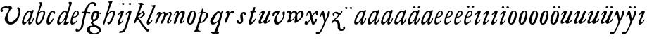 SplineFontDB: 3.0
FontName: Hickes
FullName: Hickes
FamilyName: Hickes
Weight: Regular
Copyright: Copyright (c) 2017, Peter Baker,,,
UComments: "2017-9-16: Created with FontForge (http://fontforge.org)"
Version: 001.000
ItalicAngle: 0
UnderlinePosition: -204.8
UnderlineWidth: 102.4
Ascent: 1638
Descent: 410
InvalidEm: 0
LayerCount: 2
Layer: 0 0 "Back" 1
Layer: 1 0 "Fore" 0
XUID: [1021 885 -1859028109 11184023]
OS2Version: 0
OS2_WeightWidthSlopeOnly: 0
OS2_UseTypoMetrics: 1
CreationTime: 1505595888
ModificationTime: 1506039851
OS2TypoAscent: 0
OS2TypoAOffset: 1
OS2TypoDescent: 0
OS2TypoDOffset: 1
OS2TypoLinegap: 0
OS2WinAscent: 0
OS2WinAOffset: 1
OS2WinDescent: 0
OS2WinDOffset: 1
HheadAscent: 0
HheadAOffset: 1
HheadDescent: 0
HheadDOffset: 1
OS2Vendor: 'PfEd'
MarkAttachClasses: 1
DEI: 91125
Encoding: UnicodeFull
UnicodeInterp: none
NameList: AGL For New Fonts
DisplaySize: -36
AntiAlias: 1
FitToEm: 0
WinInfo: 64 16 10
BeginPrivate: 0
EndPrivate
Grid
-2048 1568 m 0
 4096 1568 l 1024
-2048 850 m 0
 4096 850 l 1024
EndSplineSet
BeginChars: 1114112 54

StartChar: a
Encoding: 97 97 0
Width: 979
VWidth: 0
Flags: HW
LayerCount: 2
Fore
SplineSet
204 212 m 0
 204 166 229 129 277 129 c 0
 342 129 388 178 423 212 c 0
 493 281 555 357 607 440 c 0
 640 492 671 548 685 608 c 0
 688 622 690 637 690 651 c 0
 690 707 658 754 601 754 c 0
 575 754 556 746 537 736 c 0
 492 711 456 673 423 634 c 0
 358 558 298 469 255 374 c 0
 232 324 204 273 204 212 c 0
57 118 m 0
 57 206 91 280 123 354 c 0
 194 519 295 676 431 780 c 0
 478 816 538 852 615 852 c 0
 677 852 729 826 765 782 c 1
 827 913 l 1
 927 868 l 1
 693 287 l 1
 684 261 671 221 671 186 c 0
 671 154 663 132 699 132 c 0
 725.593237914 132 749.6171875 154.969726562 774.387695312 188 c 0
 814.819335938 241.913085938 852.248056225 322.627372423 869 374 c 1
 937 366 l 1
 900 230 856.109375 172.432617188 801 104 c 0
 757.161132812 49.5625 679 -35 609 -35 c 0
 551 -35 519 13 519 74 c 0
 519 127 534 172 548 215 c 1
 520 226 l 1
 458 156 391 84 314 30 c 0
 276 4 238 -19 183 -19 c 0
 103 -19 57 38 57 118 c 0
EndSplineSet
EndChar

StartChar: e
Encoding: 101 101 1
Width: 698
VWidth: 0
Flags: HW
LayerCount: 2
Fore
SplineSet
578 689 m 0
 578 732 554 771 498 771 c 0
 447 771 409 730 384 700 c 0
 332 637 292 560 262 478 c 1
 271 477 281 477 290 477 c 0
 409 477 500 523 550 599 c 0
 566 623 578 658 578 689 c 0
240 408 m 1
 215 348 186 289 186 212 c 0
 186 149 211 90 275 90 c 0
 304 90 327 100 348 111 c 0
 412 146 470 192 524 238 c 1
 564 198 l 1
 487 126 402 57 307 6 c 0
 268 -15 226 -32 182 -32 c 0
 91 -32 57 37 57 128 c 0
 57 234 82 322 116 414 c 0
 159 532 223 645 302 732 c 0
 341 775 386 814 440 834 c 0
 462 842 485 847 508 847 c 0
 603 847 665 773 665 680 c 0
 665 579 598 516 532 477 c 0
 456 433 372 408 263 408 c 0
 255 408 248 408 240 408 c 1
EndSplineSet
EndChar

StartChar: b
Encoding: 98 98 2
Width: 821
VWidth: 0
Flags: HW
LayerCount: 2
Fore
SplineSet
657 692 m 0
 657 751 615 779 565 779 c 0
 547 779 529 776 510 769 c 0
 467 753 427 731 393 701 c 0
 315 634 277 525 247 416 c 0
 228 346 208 275 208 193 c 0
 208 136 231 80 285 80 c 0
 335 80 366 115 389 144 c 0
 458 230 514 327 565 430 c 0
 598 496 629 567 649 643 c 0
 653 659 657 675 657 692 c 0
255 -34 m 0
 142 -34 78 51 78 163 c 0
 78 260 105 344 126 432 c 0
 198 728 324 978 398 1270 c 0
 403 1289 406 1309 406 1327 c 0
 406 1375 387 1416 342 1428 c 1
 342 1446 l 1
 376 1464 414 1473 454 1473 c 0
 475 1473 497 1470 520 1466 c 0
 545 1461 551 1451 551 1434 c 0
 551 1423 549 1409 546 1394 c 0
 530 1296 496 1201 466 1112 c 0
 426 990 376 871 339 746 c 1
 353 739 l 1
 393 774 437 804 484 827 c 0
 525 847 572 864 621 864 c 0
 715 864 781 802 781 709 c 0
 781 679 775 649 766 620 c 0
 712 440 638 264 528 132 c 0
 480 75 425 21 358 -10 c 0
 326 -25 290 -34 255 -34 c 0
EndSplineSet
EndChar

StartChar: c
Encoding: 99 99 3
Width: 754
VWidth: 0
Flags: HW
LayerCount: 2
Fore
SplineSet
57 157 m 0
 57 215 69 272 85 328 c 0
 121 455 170 580 246 672 c 0
 278 711 313 746 351 778 c 0
 394 815 448 856 523 856 c 0
 620 856 680 787 680 688 c 0
 680 660 671 633 645 633 c 0
 579 633 562 747 497 747 c 0
 487 747 475 744 462 737 c 0
 419 713 388 663 363 622 c 0
 302 519 265 401 237 270 c 0
 233 253 231 233 231 213 c 0
 231 171 242 131 283 131 c 0
 305 131 321 140 335 150 c 0
 410 204 463 284 513 362 c 1
 579 334 l 1
 520 230 462 119 373 42 c 0
 334 9 290 -19 241 -32 c 0
 227 -36 212 -38 197 -38 c 0
 96 -38 57 59 57 157 c 0
EndSplineSet
EndChar

StartChar: d
Encoding: 100 100 4
Width: 970
VWidth: 0
Flags: HW
LayerCount: 2
Fore
SplineSet
720.82421875 644.8359375 m 0
 720.82421875 700.1171875 691.256835938 774.8828125 632.629882812 774.8828125 c 0
 577.122070312 774.8828125 534.614257812 726.498046875 502.684570312 698 c 0
 380.002929688 588.5 277.91015625 444.834960938 225.684570312 268 c 0
 218.209960938 242.6875 212.403320312 218.817382812 212.403320312 190.322265625 c 0
 212.403320312 142.889648438 236.541992188 93.58984375 285.35546875 93.58984375 c 0
 361.420898438 93.58984375 465.512695312 213.637695312 506.684570312 262 c 0
 547.220703125 309.614257812 584.280273438 359.92578125 615.684570312 414 c 0
 642.307617188 459.83984375 670.837890625 504.65625 694.684570312 552 c 0
 707.713867188 577.8671875 720.82421875 608.721679688 720.82421875 644.8359375 c 0
  Spiro
    225.685 268 o
    224.685 134 o
    274.685 95 o
    333.685 108 o
    506.685 262 o
    615.685 414 o
    694.685 552 o
    718.685 670 o
    688.685 742 o
    650.685 772 o
    608.685 771 o
    502.685 698 o
    354.685 531 o
    280.685 406 o
    0 0 z
  EndSpiro
765.27734375 126.94921875 m 0
 811.109375 126.94921875 855.735351562 140.08984375 894.684570312 162 c 1
 918.684570312 96 l 1
 855.645507812 39.751953125 785.30078125 -27.1103515625 696.684570312 -54 c 0
 673.704101562 -60.9736328125 649.584960938 -65.521484375 625.624023438 -65.521484375 c 0
 576.709960938 -65.521484375 532.274414062 -48.3564453125 532.274414062 0.501953125 c 0
 532.274414062 48.869140625 555.36328125 91.53125 571.684570312 130 c 0
 591.6640625 177.08984375 614.41015625 222.974609375 638.684570312 268 c 1
 614.684570312 284 l 1
 569.947265625 222.98828125 515.640625 169.4140625 456.684570312 122 c 0
 403.580078125 79.291015625 349.734375 37.27734375 292.684570312 0 c 0
 261.529296875 -20.357421875 227.221679688 -41.4072265625 179.642578125 -41.4072265625 c 0
 99.33984375 -41.4072265625 57 23.5732421875 57 103.530273438 c 0
 57 199.494140625 90.4150390625 280.772460938 123.684570312 362 c 0
 183.379882812 507.744140625 278.78125 634.408203125 388.684570312 734 c 0
 450.990234375 790.459960938 524.43359375 864 634.684570312 864 c 0
 683.717773438 864 741.684570312 836 756.684570312 783 c 1
 778.684570312 778 l 1
 814.719726562 866.293945312 848.044921875 955.692382812 878.684570312 1046 c 0
 901.891601562 1114.40039062 927.092773438 1182.70605469 938.684570312 1254 c 0
 941.282226562 1269.97265625 942.940429688 1286.16503906 942.940429688 1302.33105469 c 0
 942.940429688 1357.18554688 922.654296875 1399.23046875 890.684570312 1426 c 1
 906.684570312 1481 l 1
 938.484375 1484.84570312 981.626953125 1492.10546875 1021.17675781 1492.10546875 c 0
 1076.72070312 1492.10546875 1125.17773438 1477.78613281 1125.17773438 1419.58105469 c 0
 1125.17773438 1370.61132812 1105.58789062 1327.56542969 1092.68457031 1286 c 0
 1066.60839844 1201.99609375 1033.48925781 1120.38769531 1002.68457031 1038 c 0
 934.221679688 854.89453125 884.82421875 665.345703125 818.684570312 482 c 0
 785.409179688 389.754882812 756.845703125 295.221679688 722.684570312 202 c 0
 718.25 189.896484375 715.794921875 178.439453125 715.794921875 168.290039062 c 0
 715.794921875 143.817382812 730.069335938 126.94921875 765.27734375 126.94921875 c 0
EndSplineSet
EndChar

StartChar: f
Encoding: 102 102 5
Width: 601
VWidth: 0
Flags: HW
LayerCount: 2
Fore
SplineSet
142.086387325 763.874217362 m 0
 142.086387325 815.610648584 204.09020196 832.771258606 258.586916282 832.771258606 c 0
 290.442002007 832.771258606 322.087967198 829.36793679 353.165778016 827.591402183 c 1
 395.09231786 981.907326778 437.897699459 1118.84106717 523 1242 c 0
 569.141901974 1308.77595517 623.562284422 1369.8207988 684 1424 c 0
 755.419184808 1488.02350496 829.479595584 1534.67811137 953.16986477 1534.67811137 c 0
 1087.58397319 1534.67811137 1215.07261987 1488.04515135 1215.07261987 1357.77706902 c 0
 1215.07261987 1301.16215616 1176.28909238 1240.55350333 1124.92525663 1240.55350333 c 0
 1063.54418346 1240.55350333 1033.69287116 1305.96572933 1029 1362 c 0
 1024.44438907 1416.39534297 997.973539113 1448.26611064 943.153617525 1448.26611064 c 0
 853.50112964 1448.26611064 796.288142938 1389.95375811 751.699616855 1339.37139731 c 0
 633.035774762 1204.75610945 573.645530771 1010.19997625 516.05147566 823.727293835 c 1
 598.446387442 821.643906998 673.521503112 809.675579895 757.787827194 809.675579895 c 0
 766.192519825 809.675579895 774.59720469 809.780864482 783 810 c 1
 774 689 l 1
 677.80702456 702.209649984 580.223649554 700.663296068 481.722861592 710.400803138 c 1
 428.349520001 530.048882603 383.416792445 336.855973469 342 147 c 0
 315.441570324 25.2552626046 295.081257126 -97.8331243521 266 -219 c 0
 249.393872614 -288.18932573 225.390711298 -356.851475458 183 -414 c 0
 138.78586464 -473.60675163 78.6643655308 -519.859428858 15 -558 c 0
 -36.7888654207 -589.026098972 -94.1024584723 -615.501237807 -173.217186656 -615.501237807 c 0
 -229.079092025 -615.501237807 -288.213796348 -604.448504469 -288.213796348 -547.078528972 c 0
 -288.213796348 -530.684415787 -284.210327269 -516.427217745 -282 -501 c 0
 -276.934762429 -465.646627663 -276.52235704 -389.103789776 -237.804886808 -389.103789776 c 0
 -203.543792386 -389.103789776 -182.792852119 -427.24389447 -165 -447 c 0
 -142.698002182 -471.762787859 -111.443251798 -489.486826135 -75.7316604506 -489.486826135 c 0
 -61.7071962488 -489.486826135 -46.9953767449 -486.753340291 -31.8685027836 -480.639199931 c 0
 45.9848237806 -449.171616657 77.7696392243 -361.98606315 99 -276 c 0
 137.528091209 -119.955601189 168.028038924 38.7241174958 201 198 c 0
 237.538440983 374.504285551 282.002708565 551.328104268 325.976683902 723.870485371 c 1
 292.312386663 721.559814928 246.44970016 704.790055185 208.534186024 704.790055185 c 0
 175.060883801 704.790055185 142.086387325 724.969563166 142.086387325 763.874217362 c 0
EndSplineSet
EndChar

StartChar: i
Encoding: 105 105 6
Width: 611
VWidth: 0
Flags: HW
LayerCount: 2
Fore
SplineSet
591.947307669 1321.61599393 m 0
 591.947307669 1282.80532888 559.330835823 1251.14589989 517.188130313 1251.14589989 c 0
 472.585103007 1251.14589989 426.971859695 1283.76371289 413.918894428 1317.9389741 c 0
 393.197607291 1372.19142832 454.636237851 1400.28726451 501.235383384 1400.28726451 c 0
 550.01569732 1400.28726451 591.947307669 1369.2009419 591.947307669 1321.61599393 c 0
  Spiro
    510 1401 o
    567 1378 o
    593 1326 o
    563 1265 o
    502 1253 o
    432 1291 o
    412 1350 o
    457 1392 o
    0 0 z
  EndSpiro
112 601 m 1
 193.354043949 688.019576688 268.25338684 780.819139173 383 834 c 0
 409.396943537 846.234018433 448.801887766 859.33785793 482.948002389 859.33785793 c 0
 520.826749816 859.33785793 552.234104908 843.212580474 552.234104908 791.886648298 c 0
 552.234104908 753.890243162 537.484945312 722.846547521 522 691 c 0
 460.127082526 563.751322857 385.913669032 442.53713132 321 317 c 0
 300.40338859 277.168027014 272.275892031 232.12416717 272.275892031 180.793256135 c 0
 272.275892031 153.927614678 289.703207494 134.176885626 316.65223806 134.176885626 c 0
 368.215288471 134.176885626 409.803260791 181.857391389 437 211 c 0
 464.462801945 240.427707576 487.85556461 273.59257059 507 309 c 1
 542 295 l 1
 502.844755389 167.725071867 403.68409365 75.791685946 300 9 c 0
 269.844901398 -10.4254470922 226.119213954 -39.9978248394 180.814695015 -39.9978248394 c 0
 124.718759396 -39.9978248394 93.4023389623 1.92497188321 93.4023389623 49.0044365455 c 0
 93.4023389623 109.681834179 131.452706643 185.185547476 150 228 c 0
 195.77062527 333.656616567 246.50273555 433.271648765 297 534 c 0
 310.111323181 560.153534868 322.715729166 586.611170981 333 614 c 0
 336.414739445 623.094054047 338.493606512 632.878678429 338.493606512 641.867269122 c 0
 338.493606512 659.674549497 330.334573256 674.35759675 308.23948921 674.35759675 c 0
 276.00320919 674.35759675 253.465456382 652.013233991 236 635 c 0
 211.180166594 610.822811375 187.800408793 585.203075969 163 561 c 1
 112 601 l 1
  Spiro
    204 348 o
    297 534 o
    333 614 c
    330 667 c
    302 674 c
    236 635 c
    190 588 c
    163 561 v
    112 601 v
    208 703 o
    298 784 o
    383 834 o
    468 861 o
    533 842 o
    552 784 o
    522 691 o
    432 523 o
    321 317 o
    276 206 c
    275 163 c
    298 138 c
    363 150 c
    437 211 o
    507 309 v
    542 295 v
    439 122 o
    300 9 o
    208 -35 o
    138 -30 o
    103 5 o
    97 87 o
    150 228 o
    0 0 z
  EndSpiro
EndSplineSet
EndChar

StartChar: g
Encoding: 103 103 7
Width: 1034
VWidth: 0
Flags: HW
LayerCount: 2
Fore
SplineSet
314 180 m 1
 241.182658365 203.885718381 203.616354873 278.609386515 203.616354873 370.629475809 c 0
 203.616354873 575.872120725 277.573495489 703.950148976 402 789 c 0
 459.390072307 828.228113971 520.410934734 859.30990701 598.543716067 859.30990701 c 0
 714.976695716 859.30990701 790.0623836 783.216101151 813.960013872 690.576563891 c 1
 867.854573396 697.766086476 911.53758551 711.099188756 943 742 c 1
 966 745 l 1
 972.627516118 722.129136294 975.979597373 698.455890071 976.000379018 674.564262249 c 0
 976.000379018 644.40464631 970.553609109 614.252937371 960 586 c 1
 929 585 l 1
 917.857133951 624.988111319 878.473634633 638.18105563 827.944478774 638.18105563 c 0
 826.000932059 638.18105563 824.040895691 638.161537077 822.065342477 638.123274021 c 1
 822.436122165 631.925054989 822.61599072 625.711593355 822.61599072 619.49484613 c 0
 822.61599072 541.842358302 800.828872421 484.203612597 774.393137048 423.382756815 c 0
 721.742902676 302.250045116 656.632768575 186.638817584 516 153 c 0
 456.351056726 138.732202088 365.992421202 129.524376066 365.992421202 55.1833189542 c 0
 365.992421202 10.5562291472 405.098190274 -15.424736474 435 -33 c 0
 472.113881431 -54.8142732033 509.025491507 -76.9503190054 546 -99 c 0
 686.346114353 -182.695150427 872.934597871 -214.963285653 929.363825839 -384.187477623 c 0
 936.78727566 -406.449474517 940.73044719 -429.91171477 940.73044719 -453.362070638 c 0
 940.73044719 -551.548016582 877.979637694 -615.873815874 816 -657 c 0
 745.493443171 -703.784165673 663.209291607 -730.632940953 580 -746 c 0
 533.24130022 -754.635378172 485.6884411 -759.010706312 438.145530064 -759.010706312 c 0
 392.856295727 -759.010706312 347.576088689 -755.040353991 303 -747 c 0
 157.646533291 -720.78205759 -24.6830228551 -661.901725933 -75 -531 c 0
 -84.2139496125 -507.029523724 -88.5048350302 -481.31495694 -88.5048350302 -455.612142132 c 0
 -88.5048350302 -414.851915278 -79.7313801171 -382.196716381 -66 -348 c 0
 -44.6968212848 -294.94642823 -10.5568587317 -246.180804782 36 -213 c 0
 99.3101437573 -167.879225575 175.630290375 -152.806326105 272.573343107 -152.806326105 c 0
 286.390506311 -152.806326105 300.209178257 -153.217184797 314 -154 c 1
 324 -96 l 1
 300.830008383 -74.7632194968 274.557975356 -57.2931477165 249 -39 c 0
 225.423340376 -22.1249811006 198.043452399 5.25508823429 198.043452399 37.7993862735 c 0
 198.043452399 96.7297875102 270.487991912 125.347712558 313 143 c 1
 314 180 l 1
352.926675854 344.388269584 m 0
 352.926675854 294.084936948 383.895660531 253.86496711 434.218744536 253.86496711 c 0
 483.367630281 253.86496711 517.471251566 285.040763988 543 315 c 0
 590.462338078 370.699377187 623.455331688 454.34959414 638 537 c 0
 642.879905997 564.730175938 646.771175446 592.863268609 646.771175446 620.975994914 c 0
 646.771175446 669.31328244 627.408829314 723.027001223 582.337143039 723.027001223 c 0
 553.118317858 723.027001223 529.859849002 704.423226675 514 688 c 0
 444.307342432 615.831701761 398.103954255 522.595292417 366 416 c 0
 359.126569715 393.178035288 352.926675854 368.408784605 352.926675854 344.388269584 c 0
320.439785102 -224.392167398 m 0
 209.843772454 -224.392167398 137.85011982 -291.681882609 137.85011982 -400.414847767 c 0
 137.85011982 -477.756290928 171.808906845 -532.457762026 214 -576 c 0
 272.801780949 -636.684873225 359.110411495 -675.462874782 472.634617752 -675.462874782 c 0
 593.274990348 -675.462874782 698.014762932 -629.397983185 756 -562 c 0
 775.285132202 -539.584311428 788.875537488 -509.199413947 788.875537488 -477.252014101 c 0
 788.875537488 -458.922854792 784.402047544 -440.079373911 773.96395473 -421.931489402 c 0
 747.139248497 -375.293499167 697.258390256 -341.884860714 652.88508672 -313.223492829 c 0
 567.343429169 -257.970880982 451.91799364 -224.392167398 320.439785102 -224.392167398 c 0
EndSplineSet
EndChar

StartChar: h
Encoding: 104 104 8
Width: 1016
VWidth: 0
Flags: HW
LayerCount: 2
Fore
SplineSet
118.643458511 -78.535038683 m 0
 80.2008162816 -78.535038683 65.768783179 -51.3920067184 65.768783179 -20.9993673443 c 0
 65.768783179 3.40019127187 73.6192850738 31.1461739021 81 53 c 2
 510 1269 l 1
 519.642423246 1292.10399502 524.94004872 1317.14321848 524.94004872 1342.14981391 c 0
 524.94004872 1408.35846499 487.041382981 1466.45752998 422 1468 c 1
 418 1507 l 1
 506.900550564 1509.21331636 591.711571663 1512.07130284 666 1531 c 0
 681.030666314 1534.82981491 703.318421334 1542.40492056 721.70373597 1542.40492056 c 0
 739.696056932 1542.40492056 754.00774 1535.00879312 754.00774 1510.10126476 c 0
 754.00774 1483.7914489 734.156549604 1460.98636346 723 1443 c 0
 698.696266612 1403.81801294 678.250517628 1362.34168363 660 1320 c 0
 577.94570469 1129.63186451 525.316161917 928.009158147 455 733 c 1
 487 709 l 1
 545.921321477 786.295354276 644.169073243 872.880167674 771.79667057 872.880167674 c 0
 872.744655774 872.880167674 945.183073902 805.282602809 945.183073902 702.211303864 c 0
 945.183073902 613.333613707 898.472266137 536.759493583 870 469 c 0
 848.80099035 418.549707373 830.296524331 366.974944113 808 317 c 0
 778.695431573 251.317378454 743.035862375 188.654759767 706 127 c 0
 676.537479097 77.9528189189 643.360445153 29.8725698152 598 -5 c 0
 566.807323044 -28.9805584185 531.073738086 -46.170721428 496 -64 c 0
 483.311147626 -70.4502130677 464.481916785 -79.1007602575 448.330057907 -79.1007602575 c 0
 413.287877551 -79.1007602575 414.605047401 -28.2741711093 406 0 c 0
 397.438377842 28.1314859291 375.16073611 58.2184493861 375.16073611 89.7018730612 c 0
 375.16073611 111.009796879 398.390838088 119.340375281 421.363778446 119.340375281 c 0
 446.493828594 119.340375281 472.953088512 110.140980105 498.429518308 110.140980105 c 0
 536.070395386 110.140980105 554.096678109 132.390472942 571 155 c 0
 660.408475404 274.590892068 719.367574253 415.863966101 777 564 c 0
 790.478804982 598.64536996 805.657698095 644.922797488 805.657698095 685.420101161 c 0
 805.657698095 733.362401009 779.2911115 775.21355472 717.667406811 775.21355472 c 0
 685.830261681 775.21355472 657.254086142 761.493859619 633.101316827 748.198888913 c 0
 610.097283608 735.536243741 588.584278739 720.30385218 568 704 c 0
 490.412689217 642.546690797 423.607745014 566.774435298 376 480 c 0
 334.248870994 403.900393906 306.144638948 321.223062333 273 241 c 0
 258.269637892 205.346730116 243.365877388 169.728154003 230.945808975 133.205816703 c 0
 211.363184117 75.621332747 203.406976295 10.1309630588 175 -40 c 0
 164.289411981 -58.9014165661 146.098853635 -78.535038683 118.643458511 -78.535038683 c 0
  Spiro
    81 53 v
    510 1269 v
    523 1368 o
    487 1441 o
    422 1468 v
    418 1507 v
    558 1513 o
    666 1531 o
    713 1542 c
    727 1543 c
    743 1536 c
    754 1511 c
    746 1482 c
    723 1443 c
    660 1320 o
    455 733 v
    487 709 v
    611 822 o
    752 872 o
    874 844 o
    945 711 o
    870 469 o
    808 317 o
    706 127 o
    598 -5 o
    496 -64 c
    456 -79 c
    427 -71 c
    416 -41 c
    406 0 c
    381 68 c
    376 96 c
    389 112 c
    413 119 c
    485 111 c
    529 116 c
    571 155 c
    689 354 o
    777 564 o
    807 675 o
    781 752 o
    707 774 o
    568 704 o
    376 480 o
    273 241 o
    199 22 o
    175 -40 c
    147 -71 c
    105 -77 c
    74 -58 c
    68 6 c
    0 0 z
  EndSpiro
EndSplineSet
EndChar

StartChar: j
Encoding: 106 106 9
Width: 611
VWidth: 0
Flags: HW
LayerCount: 2
Fore
SplineSet
435.36263323 866.043884311 m 0
 472.697108826 866.043884311 501.655122494 835.866846255 501.655122494 787.613991871 c 0
 501.655122494 758.008848034 492.621710974 728.829626517 482.922765489 700.707375542 c 2
 151 -357 l 2
 122 -451 81.845703125 -561.020507812 29 -631 c 0
 -36.9765625 -718.3671875 -113.624548277 -734.714880906 -243 -753 c 0
 -268.082931785 -756.545065071 -305.025245618 -763.590186632 -338.2733347 -763.590186632 c 0
 -379.624643915 -763.590186632 -415.261581735 -752.692516934 -415.261581735 -710.609999471 c 0
 -415.261581735 -668.296014828 -395.506161139 -651.569649175 -362 -645 c 0
 -298.357768577 -632.521485035 -193.860515065 -620.988991321 -141 -588 c 0
 -42.7576517785 -526.68928502 5 -365 43 -243 c 2
 281.733398438 517.45703125 l 2
 292.142578125 549.452148438 307 596.978515625 307 635 c 0
 307 655.142578125 304.629882812 699 284 699 c 0
 249.767578125 699 208.126069399 663.091722363 192 643 c 0
 170.301757813 615.965820312 139.634765625 586.005859375 118 559 c 1
 62 595 l 1
 133.305664062 692.887695312 205.487304688 765.0390625 310 830 c 0
 335.889648438 846.091796875 397.491973098 866.043884311 435.36263323 866.043884311 c 0
389.827157224 1401.82348888 m 0
 431.571336335 1401.82348888 476.008124684 1380.03700639 476.008124684 1326.80407964 c 0
 476.008124684 1288.41203322 444.184211222 1255.38781885 398.179621366 1255.38781885 c 0
 351.856850594 1255.38781885 292.188732219 1287.84113008 292.188732219 1335.9608488 c 0
 292.188732219 1375.13106996 342.022010493 1401.82348888 389.827157224 1401.82348888 c 0
EndSplineSet
EndChar

StartChar: u
Encoding: 117 117 10
Width: 992
VWidth: 0
Flags: HW
LayerCount: 2
Fore
SplineSet
168.225357026 -52.7574814716 m 0
 101.842337374 -52.7574814716 66.9872647143 2.73885329016 66.9872647143 72.5119235215 c 0
 66.9872647143 122.395557731 85.2139502298 155.688858365 104 195 c 0
 125.090913949 239.134233412 144.553814903 284.037307238 166 328 c 0
 198.616883149 394.861588962 233.603706025 460.556646959 265 528 c 0
 280.172663419 560.592868965 297.088698418 592.447010356 310 626 c 0
 313.942747028 636.246135866 319.852122381 656.984078741 319.852122381 674.369126227 c 0
 319.852122381 690.090084009 315.019889938 703.069301945 299.531506796 703.069301945 c 0
 273.178771479 703.069301945 253.466729254 679.454518785 238 666 c 0
 202.766642891 635.350477577 169.354981071 602.607048993 138 568 c 1
 106 590 l 1
 153.386120891 671.663391644 211.162833393 749.465134769 290 800 c 0
 322.725515955 820.977155948 357.700819485 843.25474668 396.633736613 856.062578726 c 0
 408.727750302 860.041168247 420.227064061 861.900279021 430.975537931 861.900279021 c 0
 482.363638887 861.900279021 516.589306473 819.405380654 516.589306473 762.869028822 c 0
 516.589306473 692.595492784 482.979490274 638.134292044 455 582 c 0
 402.389199803 476.448755357 348.620262113 371.455823719 292 268 c 0
 272.566928503 232.492138607 240.055215041 191.726016037 240.055215041 141.890969931 c 0
 240.055215041 107.274837063 262.90305639 83.3457863947 298.50973033 83.3457863947 c 0
 343.009971113 83.3457863947 376.702455435 109.147416129 406 132 c 0
 507.6871051 211.317674311 565.256875266 343.89474458 623 464 c 0
 664.183966379 549.662333376 699.947431786 637.802864168 740 724 c 0
 759.545352963 766.063555956 786.422874423 842.448477723 848.625168184 842.448477723 c 0
 882.825899041 842.448477723 938.994637969 829.025636989 940 793 c 0
 940.448576335 776.925941381 933.631374361 761.649281733 927 747 c 0
 866.990582629 614.433986701 814.381528243 478.302918583 753 348 c 0
 725.862447855 290.391427048 692.141111733 235.707332759 670 176 c 0
 665.757706627 164.559923045 659.33730657 145.049279349 659.33730657 128.653358286 c 0
 659.33730657 112.849878326 665.302106929 99.9400963465 684.931407037 99.9400963465 c 0
 696.929648551 99.9400963465 705.592901579 104.09633242 715 109 c 0
 789.424897303 147.795698712 865.586498371 208.320530774 889 297 c 1
 923 302 l 1
 929.482788888 287.185420863 932.603106345 271.086144629 932.603106345 254.93490729 c 0
 932.603106345 193.843801704 894.204557677 157.08342389 860 126 c 0
 807.774709601 78.5402183369 750.538439683 31.7941209605 684 0 c 0
 650.58574757 -15.9663615292 616.609168207 -30.8226542125 582 -44 c 0
 565.871243727 -50.1409796752 550.156772832 -53.2654096948 535.47834276 -53.2654096948 c 0
 510.181353247 -53.2654096948 487.961560967 -43.9853821158 472.001604297 -24.8731095394 c 0
 451.331993338 -0.120959714736 434.106442421 40.6397083117 391.493440244 40.6397083117 c 0
 359.57615696 40.6397083117 338.809081573 21.0275696617 319 7 c 0
 285.389918964 -16.8005861774 223.602183289 -52.7574814716 168.225357026 -52.7574814716 c 0
  Spiro
    166 328 c
    265 528 o
    310 626 o
    320 674 c
    308 700 c
    274 694 c
    238 666 c
    138 568 v
    106 590 v
    184 704 o
    290 800 o
    360 840 o
    436 862 o
    506 814 o
    515 740 o
    455 582 o
    292 268 o
    242 160 o
    252 104 o
    320 86 o
    406 132 o
    506 244 o
    623 464 o
    740 724 o
    791 811 c
    814 833 c
    857 842 c
    906 828 c
    933 814 c
    940 793 c
    927 747 c
    900 686 c
    848 560 o
    753 348 o
    670 176 o
    660 139 c
    665 109 c
    715 109 c
    781 153 c
    850 218 c
    889 297 v
    923 302 v
    922 204 o
    860 126 o
    684 0 o
    582 -44 o
    495 -45 o
    454 0 o
    430 27 c
    382 40 c
    319 7 c
    219 -43 c
    159 -51 c
    99 -25 c
    71 39 c
    68 93 c
    104 195 c
    0 0 z
  EndSpiro
EndSplineSet
EndChar

StartChar: l
Encoding: 108 108 11
Width: 608
VWidth: 0
Flags: HW
LayerCount: 2
Fore
SplineSet
165.64207333 -47.1194217247 m 0
 102.908015018 -47.1194217247 69.9671072398 1.71256655146 69.9671072398 65.4129312177 c 0
 69.9671072398 122.687229193 86.4572787448 178.806535633 102 234 c 0
 140.747303933 371.594820357 206.462444663 499.709509149 263 631 c 0
 339.391101903 808.394038451 413.542535483 985.665589904 490.595793596 1161.78004717 c 0
 499.725560078 1182.64722278 516.149799943 1212.54120787 516.149799943 1240.84989593 c 0
 516.149799943 1292.94552624 454.6879938 1313.14045015 406.736399415 1313.14045015 c 0
 400.475940901 1313.14045015 394.21578876 1312.76311225 388 1312 c 1
 386 1379 l 1
 434.356898331 1380.76680288 490.5625 1384.72460938 535 1389 c 0
 583.919921875 1393.70605469 651.789706567 1408.22286147 669.156838491 1408.22286147 c 0
 696.701408594 1408.22286147 706.206074797 1391.07824842 706.206074797 1367.11725864 c 0
 706.206074797 1321.86776948 672.309585285 1252.30903708 662 1228 c 0
 588.428468802 1054.52521604 512.938938495 880.018172829 440 705 c 0
 380.119419534 561.315570295 310.538817074 421.528399831 258 275 c 0
 249.61365966 251.610873658 228.955404033 206.570893085 228.955404033 171.171688996 c 0
 228.955404033 145.223386864 242.668934422 121.483496946 276.697881341 121.483496946 c 0
 304.834013897 121.483496946 327.376974924 143.692288293 342 159 c 0
 388.601904498 207.783922298 426.220322015 265.032596257 466 320 c 1
 514 295 l 1
 465.210948631 185.28415899 391.969700003 83.4845688348 300 14 c 0
 268.485828906 -9.80945670784 217.222955031 -47.1194217247 165.64207333 -47.1194217247 c 0
EndSplineSet
EndChar

StartChar: m
Encoding: 109 109 12
Width: 1320
VWidth: 0
Flags: HW
LayerCount: 2
Fore
SplineSet
334.284172524 682.758014807 m 0
 334.284172524 699.418485981 323.052290453 713.093605954 300.905441986 713.093605954 c 0
 255.353264051 713.093605954 236.562820423 633.858311667 217 604 c 0
 199.779786617 577.717159027 174.786498389 556.596070383 146 544 c 1
 119 567 l 1
 146.758004121 578.123401124 167.16115624 600.862199561 179 628 c 0
 190.560247684 654.499183622 194.828425287 683.775987566 207 710 c 0
 222.028727897 742.379832236 247.674902378 766.45716435 275 787 c 0
 301.934858631 807.249456443 336.785991474 836.355339344 380.398253034 836.355339344 c 0
 433.65226508 836.355339344 453.656753646 800.432917029 472 765 c 0
 479.661468965 750.200646117 491.05572849 737.320653308 507.356840864 737.320653308 c 0
 533.249316946 737.320653308 553.177970445 763.067825858 569 776 c 0
 611.557694662 810.784634711 670.211792589 839.346770039 737.395696375 839.346770039 c 0
 824.419968264 839.346770039 868.492549618 770.810423178 908 711 c 1
 959.076426364 752.356786135 1017.32799198 788.388048702 1078 819 c 0
 1104.77575835 832.509660174 1130.37340268 845.277405132 1165.16493595 845.277405132 c 0
 1221.57324785 845.277405132 1245.19710397 803.535598601 1259 760 c 0
 1267.27421685 733.902362027 1273.0765481 706.753108824 1273.0765481 679.408350041 c 0
 1273.0765481 631.653943633 1255.73685185 589.500376566 1238 547 c 0
 1191.71821056 436.101318735 1144.95934195 324.427545513 1089 221 c 0
 1078.99766922 202.51306849 1062.64515907 171.408032732 1062.64515907 143.913716225 c 0
 1062.64515907 128.737195026 1067.62761008 114.660824912 1081.41076971 104.414054684 c 0
 1098.60283417 91.6330132542 1116.66835946 108.161335759 1125 117 c 0
 1150.5349864 144.088923243 1177.37955583 176.660541039 1185 219 c 0
 1187.70298551 234.017883653 1198.41192345 239.752568447 1210.59119414 239.752568447 c 0
 1239.27302076 239.752568447 1272.1846496 208.504771192 1250 175 c 0
 1244.90556736 167.306040305 1236.76350233 162.277363769 1230 156 c 0
 1221.82074883 148.40864682 1215.64638722 138.964057657 1209 130 c 0
 1183.83344536 96.0575829513 1152.91872324 66.8006198021 1122 38 c 0
 1096.43237217 14.1838959921 1063.35459362 -16.5161876466 1017.40990875 -16.5161876466 c 0
 960.902068825 -16.5161876466 927.977374427 31.3724394312 927.977374427 88.4491719738 c 0
 927.977374427 114.936943314 934.617679409 141.649298937 943 167 c 0
 959.331866308 216.392558552 981.278961611 263.728960359 1003 311 c 0
 1049.70507369 412.643270935 1096.03752965 514.772267821 1142 616 c 0
 1149.96143363 633.534259255 1154.61899228 653.002054694 1154.61899228 671.041224261 c 0
 1154.61899228 705.532820498 1137.06226781 735.316600809 1093.8950544 735.316600809 c 0
 1062.36515955 735.316600809 1036.50869008 716.648871999 1018 701 c 0
 929.063977587 625.805676445 862.529881959 513.959462101 808 408 c 0
 773.605445768 341.16639731 742.498671843 272.698957962 712 204 c 0
 680.107071243 132.160446353 648.834291187 46.8960287943 589 0 c 0
 572.343550143 -13.0547439706 541.867507387 -34.0528518274 516.75877345 -34.0528518274 c 0
 494.076010255 -34.0528518274 477.149010413 -10.8495338071 477.149010413 22.7511414302 c 0
 477.149010413 44.7027216917 484.535305749 65.0134358276 491 82 c 0
 500.187648141 106.141369828 511.021653628 129.618500338 522 153 c 0
 556.889617326 227.307327176 591.148481111 301.927350174 622 378 c 0
 641.187212242 425.311190198 661.487295496 472.177778671 684 518 c 0
 699.96361805 550.492250736 726.77804342 597.423625536 726.77804342 641.987594806 c 0
 726.77804342 688.460971399 693.186297522 727.545277467 645.245935922 727.545277467 c 0
 597.095987305 727.545277467 562.201422491 694.474144973 537 668 c 0
 455.324412084 582.199630756 393.538331338 479.894804969 344 364 c 0
 293.031565446 244.759472056 250.270806112 112.254806744 179 11 c 0
 167.596764688 -5.20063600759 151.884925429 -18.3485217348 132.67050995 -18.3485217348 c 0
 99.2399783405 -18.3485217348 68.3059237395 16.0675209753 68.3059237395 50.4750977233 c 0
 68.3059237395 68.3183727284 74.6303952006 83.1621434957 80 97 c 0
 146.395327462 268.105518618 233.223320505 429.714449996 302 598 c 0
 308.214864306 613.206780345 334.284172524 653.962220682 334.284172524 682.758014807 c 0
  Spiro
    80 97 c
    206 386 o
    302 598 o
    324 652 c
    325 704 c
    297 712 c
    254 675 c
    217 604 c
    146 544 v
    119 567 v
    179 628 o
    207 710 o
    275 787 o
    361 833 o
    443 811 o
    472 765 c
    497 738 c
    529 744 c
    569 776 c
    689 833 o
    793 830 o
    868 767 o
    908 711 v
    982 764 o
    1078 819 o
    1148 844 o
    1210 834 c
    1259 760 c
    1273 674 c
    1238 547 c
    1160 368 c
    1089 221 c
    1063 146 c
    1074 112 c
    1091 100 c
    1125 117 c
    1172 182 c
    1185 219 c
    1192 237 c
    1217 238 c
    1248 223 c
    1256 200 c
    1250 175 c
    1230 156 c
    1209 130 c
    1122 38 o
    1008 -16 o
    931 59 o
    943 167 o
    1003 311 o
    1095 515 o
    1142 616 o
    1139 718 o
    1101 735 o
    1018 701 o
    938 615 o
    808 408 o
    712 204 o
    637 54 o
    589 0 c
    546 -26 c
    510 -34 c
    480 0 c
    491 82 c
    522 153 c
    622 378 o
    684 518 o
    723 615 o
    708 698 o
    655 727 o
    537 668 o
    433 537 o
    344 364 o
    250 142 o
    211 62 o
    179 11 c
    146 -18 c
    101 -7 c
    69 39 c
    0 0 z
  EndSpiro
EndSplineSet
EndChar

StartChar: n
Encoding: 110 110 13
Width: 952
VWidth: 0
Flags: HW
LayerCount: 2
Fore
SplineSet
382.343776237 845.446184346 m 0
 442.24296255 845.446184346 474.003902096 786.054971676 474.003902096 727.173152324 c 0
 474.003902096 706.794855469 470.559744755 687.025232201 464 668 c 1
 522.606571801 725.631576823 585.724146861 785.197769546 658 828 c 0
 689.580961852 846.702451074 724.991945237 861.019891895 761.638268185 861.019891895 c 0
 845.853681943 861.019891895 907.013269924 785.784068742 907.013269924 702.17910777 c 0
 907.013269924 630.754224891 871.954657491 569.016597509 850 514 c 0
 832.699135578 470.645431849 817.307631633 426.498868809 798 384 c 0
 765.915060205 313.376441763 728.676129048 243.757539868 704 168 c 0
 701.720634314 161.002178888 700.595310874 153.268026278 700.595310874 145.735720557 c 0
 700.595310874 125.952150222 708.358333108 107.561016788 723.364026351 107.561016788 c 0
 728.923882126 107.561016788 735.478029298 110.085796078 743 116 c 0
 794.71025316 156.657560921 833.640881415 216.121103515 876 266 c 1
 895 246 l 1
 878.564669447 165.257249799 822.435638924 113.435832032 772 64 c 0
 735.306099809 28.0334984325 683.153901131 -15.5579297288 614.167843581 -15.5579297288 c 0
 551.996566489 -15.5579297288 504.852127507 13.1949513998 504.852127507 76.0129273216 c 0
 504.852127507 104.676712267 513.639245404 129.10588876 524 154 c 0
 567.914974653 259.515892106 627.444970579 359.02155768 668 468 c 0
 682.124549952 505.955130946 695.661196467 544.125290896 710 582 c 0
 718.388729293 604.15810273 730.782467562 639.985416901 730.782467562 670.112755543 c 0
 730.782467562 699.852520782 718.705556884 724.038021938 678.777766903 724.038021938 c 0
 643.37993308 724.038021938 617.281368766 702.807074081 596 686 c 0
 544.043700783 644.967236574 500.199812574 597.569893984 468.891326943 536.651092523 c 0
 452.775223321 505.293021472 439.566956616 472.542204969 426 440 c 0
 399.478185165 376.383791962 369.29500408 314.387749785 340 252 c 0
 310.726501074 189.658048406 287.755465537 124.646225915 264 60 c 0
 249.367382696 20.1799643745 224.24776617 -55.1877452787 170.595259678 -55.1877452787 c 0
 123.518967043 -55.1877452787 91.578993311 -11.9111856705 91.578993311 33.2179720261 c 0
 91.578993311 52.4861705646 96.8709470845 71.6127464081 103 90 c 0
 112.516005659 118.548164236 124.103082725 146.359171426 136 174 c 0
 168.407843401 249.295105715 199.816326356 325.024018041 228 402 c 0
 247.754834209 455.954916625 268.464372014 509.583774288 292 562 c 0
 305.090128401 591.153040882 318.737720318 620.093273155 330 650 c 0
 333.690548711 659.800167934 339.079130825 679.52401631 339.079130825 696.310752358 c 0
 339.079130825 712.035000954 334.351083832 725.182169937 319.070608666 725.182169937 c 0
 287.499976796 725.182169937 265.722141223 692.180467313 250 674 c 0
 208.412302726 625.909618404 168.684038584 574.298200365 136 518 c 0
 128.387384352 504.887282612 110.343117862 491.958667323 102 516 c 0
 94.1400699047 538.648990146 103.951305187 559.363583585 112 576 c 0
 158.24780123 671.592850445 222.229775761 758.339408105 306 817 c 0
 326.614197079 831.435212667 354.113932371 845.446184346 382.343776237 845.446184346 c 0
  Spiro
    136 174 o
    228 402 o
    292 562 o
    330 650 c
    340 690 c
    326 722 c
    288 712 c
    250 674 c
    198 609 o
    152 544 o
    136 518 c
    116 502 c
    102 516 c
    100 542 c
    112 576 c
    144 634 o
    197 711 o
    248 769 o
    306 817 o
    378 846 o
    458 796 o
    474 726 o
    464 668 v
    558 754 o
    658 828 o
    764 861 o
    866 814 o
    907 700 o
    850 514 o
    798 384 o
    738 252 o
    704 168 o
    700 138 c
    706 120 c
    718 108 c
    743 116 c
    773 144 c
    815 193 o
    849 234 o
    876 266 v
    895 246 v
    862 166 o
    772 64 o
    684 0 o
    612 -14 o
    532 10 o
    505 82 o
    524 154 o
    598 310 o
    668 468 o
    710 582 o
    731 660 c
    718 708 c
    676 724 c
    596 686 c
    528 624 o
    426 440 o
    340 252 o
    264 60 o
    238 0 c
    204 -42 c
    172 -54 c
    118 -32 c
    92 24 c
    103 90 c
    0 0 z
  EndSpiro
EndSplineSet
EndChar

StartChar: o
Encoding: 111 111 14
Width: 769
VWidth: 0
Flags: HW
LayerCount: 2
Fore
SplineSet
242.277563307 141.506783103 m 0
 242.277563307 95.7606823396 257.922028414 52.8946771548 306.628716946 52.8946771548 c 0
 331.379770726 52.8946771548 350.577922434 67.6546878359 364 81 c 0
 393.381478178 110.213435564 415.054155259 146.251326382 436 182 c 0
 489.137690617 272.691112349 531.845246379 387.691198098 558 498 c 0
 571.934872226 556.770924863 589.998036129 615.333295201 589.998036129 679.285924787 c 0
 589.998036129 730.645228282 569.1158652 784.546550764 523.528216478 784.546550764 c 0
 454.77030602 784.546550764 421.621387056 705.972860054 398 660 c 0
 325.188195322 518.290840464 276.572315937 361.2799427 246 183 c 0
 243.665939211 169.389116721 242.277563307 155.242478838 242.277563307 141.506783103 c 0
  Spiro
    484 279 o
    558 498 o
    589 660 o
    574 752 o
    519 783 o
    466 760 o
    398 660 o
    309 441 o
    265 278 o
    246 183 o
    256 81 o
    303 53 o
    364 81 o
    436 182 o
    0 0 z
  EndSpiro
87.1923828125 214.4140625 m 0
 87.1923828125 317.899414062 119.321562931 421.842890384 156 507 c 0
 220.042627661 655.689134536 295.463166514 858.270956375 506.984748652 858.270956375 c 0
 650.35607761 858.270956375 724.781955589 755.566798549 724.781955589 612.787282529 c 0
 724.781955589 542.93496389 708.6646799 473.542603841 690 406 c 0
 649.670201245 260.056987055 596.809172389 108.93282313 491 22 c 0
 441.39289236 -18.7572029635 382.437920219 -45.6896903998 311.8583088 -45.6896903998 c 0
 168.689282348 -45.6896903998 87.1923828125 65.3037109375 87.1923828125 214.4140625 c 0
EndSplineSet
EndChar

StartChar: p
Encoding: 112 112 15
Width: 926
VWidth: 0
Flags: HW
LayerCount: 2
Fore
SplineSet
518.260011347 1007.10369186 m 0
 518.260011347 942.497990094 495.857389157 882.084595953 480.328802176 827.95789343 c 1
 504.058126729 829.925483129 527.828345597 831.189522114 551.59043885 831.189522114 c 0
 715.742321881 831.189522114 849.6809456 756.218874553 849.6809456 591.298039969 c 0
 849.6809456 509.580546343 816.46662285 445.316533258 786 388 c 0
 709.964595651 244.955403178 614.533744548 103.884180565 466 33 c 0
 402.866629316 2.87110733069 321.944507104 -1.27708154905 244.493924426 -13.5940451009 c 1
 228.074220086 -69.5204862527 210.680886157 -125.133188949 191 -180 c 0
 169.242481248 -240.656093469 142.624374548 -299.741012954 126 -362 c 0
 120.081918236 -384.163466951 115.842618705 -407.057292191 115.842618705 -429.920515228 c 0
 115.842618705 -484.384599178 137.411417413 -502.447166328 179 -516 c 0
 218.110398028 -528.745246083 256.256801886 -543.607971868 303 -548 c 1
 301 -582 l 1
 -103 -601 l 2
 -104.520305609 -601.169526479 -106.086435057 -601.252868225 -107.685338925 -601.252868225 c 0
 -129.849507516 -601.252868225 -158.311538934 -585.238095474 -158.311538934 -560.781445514 c 0
 -158.311538934 -522.365711266 -110.46758721 -520.234201273 -89 -502 c 0
 -74.478930916 -489.66605237 -66.3766014586 -471.566259203 -59 -454 c 0
 -22.4924977771 -367.062912438 7.76088157493 -277.643342564 37 -188 c 0
 137.605825922 120.444406084 232.850906735 434.276998763 324.132590332 751.980357504 c 1
 255.345827348 738.218341073 188.725623485 720.624040869 122 706 c 1
 114 768 l 1
 185.736379739 785.748482319 262.983488523 800.213704835 341.172202205 811.490998094 c 1
 360.653453996 879.762600984 371.633142757 957.634186115 396 1024 c 0
 405.047712164 1048.64243852 429.091256417 1067.49846343 459.880847146 1067.49846343 c 0
 499.449073589 1067.49846343 518.260011347 1048.04537755 518.260011347 1007.10369186 c 0
306.74912715 206.127619614 m 0
 306.644960653 200.711294303 306.584919367 195.292241717 306.584919335 189.868687881 c 0
 306.584919335 141.125236095 311.595310054 75.7615895821 353.028927591 75.7615895821 c 0
 361.192075781 75.7615895821 370.769024285 78.2987383201 382 84 c 0
 408.475023857 97.4397084299 431.891986905 116.181109822 454 136 c 0
 556.909838618 228.254278171 626.023884074 353.601160067 677 494 c 0
 689.781280043 529.202307163 700.027346565 564.948229177 700.027346565 603.260708961 c 0
 700.027346565 700.072135937 635.217334801 775.002325281 531.700401054 775.002325281 c 0
 508.802765783 775.002325281 486.310697621 774.03481146 464.159793089 772.292614605 c 1
 447.629582663 715.747320304 431.075725519 659.212147701 417 602 c 0
 384.271411111 468.971485123 344.487395239 337.826186956 306.74912715 206.127619614 c 0
EndSplineSet
EndChar

StartChar: w
Encoding: 119 119 16
Width: 1340
VWidth: 0
Flags: HW
LayerCount: 2
Fore
SplineSet
838 142 m 1
 953.974386643 200.370331073 1043.92061025 289.572825953 1098 410 c 0
 1121.41815279 462.148923551 1134.89222604 510.216705611 1134.89222604 574.440218446 c 0
 1134.89222604 642.993631335 1116.36413558 739.796455994 1053.62323809 739.796455994 c 0
 1042.51546791 739.796455994 1030.02189822 736.76228294 1016 730 c 0
 938.680548568 692.711467503 882.484803026 613.158690033 836 544 c 1
 830.833416048 471.804763187 827.349452765 401.946206334 827.349452765 326.856673963 c 0
 827.349452765 261.403845417 830.569253308 203.150665676 838 142 c 1
693.011655679 592.568523766 m 0
 693.011655679 661.383231033 662.421973192 724.392648056 596.079545477 724.392648056 c 0
 515.835567688 724.392648056 467.200674031 658.199860393 438 604 c 0
 388.971496356 512.997372802 365.652095553 402.266765747 350 286 c 0
 345.180327079 250.198545773 342.029697067 214.649435423 342.029697067 178.102536174 c 0
 342.029697067 161.965427614 342.643950759 145.633787957 344 129 c 1
 406.743855016 149.770075518 456.027046571 184.728718702 502 224 c 0
 573.363885277 284.960869473 638.01835089 356.89617576 682 444 c 1
 685.770004576 493.526053175 693.011655679 542.912940775 693.011655679 592.568523766 c 0
91.0037365838 29.8688047685 m 0
 91.0037365838 66.3377097432 110.269167559 107.324291864 122 132 c 0
 136.081237533 161.619765633 151.647213 190.510861797 166 220 c 0
 204.85328842 299.827701186 231.358506548 385.1983029 250 472 c 0
 260.423957816 520.537807941 270.0044828 570.22157853 270.0044828 619.618282612 c 0
 270.0044828 674.08147364 259.873751704 727.995214425 230.444417275 757.753144507 c 0
 221.61137536 766.684812478 213.242542373 770.220360448 205.176771955 770.220360448 c 0
 174.522846454 770.220360448 148.246286175 719.153728321 117.501207475 719.153728321 c 0
 94.2723336414 719.153728321 80.2074547523 744.519295181 80.2074547523 767.611450428 c 0
 80.2074547523 779.903711771 83.0932645777 792.77181801 88 804 c 0
 110.175244493 854.744060851 165.683716807 894.117497205 234.134727324 894.117497205 c 0
 339.165264674 894.117497205 418.766317753 807.474656521 424 710 c 1
 460.886737914 754.590878774 502.945064639 801.124245148 555.689432885 829.245295976 c 0
 579.876042865 842.140566337 604.679196363 850.24945625 634.513662913 850.24945625 c 0
 687.404127919 850.24945625 727.388029716 824.116325898 756 796 c 0
 789.594542105 762.987415238 813.775204229 720.900770563 828 676 c 1
 867.734784856 727.964979877 914.423915791 775.496215785 970 810 c 0
 1006.45080457 832.630070347 1048.39675802 848.492934309 1091.07538339 848.492934309 c 0
 1161.49172363 848.492934309 1211.85945581 808.487900598 1244 766 c 0
 1279.49519316 719.077451648 1299.01424297 661.025320446 1299.01424297 601.252931085 c 0
 1299.01424297 495.829307336 1242.57076186 413.121443376 1194 348 c 0
 1101.74266259 224.305605608 996.625599573 114.918782591 864 31 c 0
 831.389195511 10.3655295743 798.739468234 -10.2678292111 765 -29 c 0
 744.058544552 -40.6267072525 709.608609024 -55.9294288492 679.227963912 -55.9294288492 c 0
 642.671143873 -55.9294288492 622 -30 622 8 c 0
 622 38.816900322 631.192295557 65.5933326197 637.69867121 93 c 0
 653.276038057 158.616210092 671.149896776 226.290250056 672 302 c 1
 580.198071344 212.089058207 485.782526033 118.090336914 372 52 c 0
 334.08297223 29.9759755082 295.39991183 9.24592417794 256 -10 c 0
 230.247571096 -22.5794518583 193.533483808 -38.9298864584 160.216534539 -38.9298864584 c 0
 121.207540144 -38.9298864584 91.0037365838 -11.0811356253 91.0037365838 29.8688047685 c 0
EndSplineSet
EndChar

StartChar: q
Encoding: 113 113 17
Width: 1096
VWidth: 0
Flags: HW
LayerCount: 2
Fore
SplineSet
298.468663788 171.811998869 m 0
 298.468663788 117.494718851 335.287918715 79.4552819008 393.546148088 79.4552819008 c 0
 442.054250749 79.4552819008 480.642155226 102.916071616 512 124 c 0
 576.474852594 167.350657051 634.04599599 220.117300942 696 267 c 1
 814 614 l 1
 791.381298557 650.183037445 765.204804873 691.2630419 728.026460409 713.09578295 c 0
 713.306512486 721.739976658 698.618986062 725.273040535 684.577001346 725.273040535 c 0
 653.22527381 725.273040535 625.091577604 707.660684756 607 690 c 0
 575.610109339 659.357732331 550.508496891 622.951014237 524 588 c 0
 460.571591575 504.370693708 407.496127167 416.21129572 355.579558995 321.510125138 c 0
 330.994922374 276.665214383 298.468663788 232.156470947 298.468663788 171.811998869 c 0
  Spiro
    302 202 o
    310 124 o
    382 80 o
    512 124 o
    696 267 v
    814 614 v
    768 678 o
    677 726 o
    607 690 o
    524 588 o
    420 436 o
    0 0 z
  EndSpiro
78.4107573884 159.374114647 m 0
 78.4107573884 268.972513762 142.561760638 353.377944764 192 422 c 0
 248.536610823 500.474850254 308.033865188 577.186520184 376 646 c 0
 439.746704492 710.541445164 506.578306431 774.165823059 586 818 c 0
 615.91882247 834.512704515 646.532280558 846.295845477 683.664338857 846.295845477 c 0
 764.086413371 846.295845477 823.503905965 795.21729816 860 746 c 1
 872.333212028 777.143822658 890.787278243 805.850147882 914 830 c 0
 931.862026764 848.583142011 964.392863575 856.488285104 1000.88819082 856.572321926 c 0
 1023.54749871 856.572321926 1031.11535818 841.671869724 1031.11535818 823.49278074 c 0
 1031.11535818 814.004201113 1029.05363079 803.62241578 1026 794 c 0
 987.802084353 673.633049491 946.898134575 554.142493154 908 434 c 0
 849.46222074 253.197634518 798.353696375 70.1039336618 744 -112 c 0
 712.821330256 -216.459471671 676.354947912 -319.227394549 640 -422 c 0
 624.657845023 -465.371076864 609.967142256 -509.087996005 600 -554 c 0
 598.11718709 -562.483966492 597.13249676 -570.481639844 597.13249676 -577.852328289 c 0
 597.13249676 -603.328844233 608.896730261 -621.314683534 636 -626 c 0
 678.550264953 -633.35562384 717.970681433 -629.136322579 717.970681433 -684.004023465 c 0
 717.970681433 -728.93053414 670.384094375 -744.97653254 622.838778356 -744.97653254 c 0
 582.413011272 -744.97653254 540.010465644 -738.342673782 498.748471399 -738.342673782 c 0
 440.202363379 -738.342673782 381.66433577 -744.128669088 323.394728267 -744.128669088 c 0
 251.100757107 -744.128669088 183.942219037 -729.772960455 152.806353957 -680.393398792 c 0
 146.641020575 -670.615560305 143.887652147 -660.292261356 143.887652147 -650.284065372 c 0
 143.887652147 -619.622016356 169.73137486 -591.917593192 202.479885291 -591.917593192 c 0
 245.881661045 -591.917593192 268.612643936 -633.789318277 309.737881828 -633.789318277 c 0
 356.484884509 -633.789318277 379.740647073 -590.144018196 396 -558 c 0
 449.561635957 -452.111025909 491.363302716 -340.740397891 534 -230 c 0
 584.071442977 -99.9493189773 632.06315095 28.3712396174 666 172 c 1
 623.999960006 137.823459802 581.541222693 104.190078997 538 72 c 0
 489.527814687 36.1644543283 439.560470354 1.3831823484 384 -22 c 0
 349.678058361 -36.4447340848 312.872245968 -46.0311345338 275.664113685 -46.0311345338 c 0
 164.013522599 -46.0311345338 78.4107573884 44.9289317359 78.4107573884 159.374114647 c 0
  Spiro
    79 176 o
    192 422 o
    376 646 o
    586 818 o
    674 846 o
    766 826 o
    860 746 v
    914 830 c
    934 846 c
    978 854 c
    1022 850 c
    1030 838 c
    1026 794 c
    908 434 o
    744 -112 o
    640 -422 o
    600 -554 c
    604 -608 c
    636 -626 c
    698 -638 c
    714 -662 c
    716 -698 c
    694 -728 c
    590 -742 c
    384 -742 o
    170 -700 c
    144 -656 c
    152 -622 c
    194 -592 c
    248 -608 c
    294 -632 c
    340 -626 c
    396 -558 c
    534 -230 o
    624 20 o
    666 172 v
    538 72 o
    384 -22 o
    272 -46 o
    126 22 o
    0 0 z
  EndSpiro
EndSplineSet
EndChar

StartChar: r
Encoding: 114 114 18
Width: 812
VWidth: 0
Flags: HW
LayerCount: 2
Fore
SplineSet
61.6337890625 50.623046875 m 0
 61.6337890625 116.609375 83.185546875 169.301757812 107.692382812 225.294921875 c 0
 146.69921875 314.415039062 194.70703125 399.830078125 229.9375 490.159179688 c 0
 243.51953125 524.983398438 254.4921875 561.71875 254.4921875 598.954101562 c 0
 254.4921875 642.357421875 235.040039062 689.4765625 201.306640625 689.4765625 c 0
 169.569335938 689.4765625 136.4296875 648.602539062 119.334960938 628.897460938 c 1
 91.19921875 644.421875 l 1
 116.810546875 686.145507812 144.767578125 726.540039062 176.577148438 763.756835938 c 0
 205.8203125 797.970703125 248.275390625 849.190429688 307.440429688 849.190429688 c 0
 390.4609375 849.190429688 389.58984375 756.340820312 396.8125 681.2890625 c 1
 426.888671875 680.319335938 l 1
 465.495117188 733.780273438 511.688476562 787.827148438 566.596679688 824.877929688 c 0
 585.923828125 837.919921875 610.884765625 848.428710938 637.067382812 848.428710938 c 0
 690.595703125 848.428710938 725.842773438 806.439453125 745.11328125 770.546875 c 0
 749.793945312 761.830078125 751.740234375 753.2265625 751.740234375 744.897460938 c 0
 751.740234375 715.865234375 728.08984375 690.153320312 714.067382812 674.498046875 c 0
 694.173828125 652.287109375 668.764648438 632.740234375 637.852539062 632.740234375 c 0
 602.545898438 632.740234375 573.46875 659.186523438 548.163085938 672.557617188 c 0
 540.684570312 676.5078125 533.907226562 678.1796875 527.74609375 678.1796875 c 0
 510.036132812 678.1796875 497.434570312 664.370117188 488.010742188 651.212890625 c 0
 407.426757812 538.708984375 343.650390625 411.36328125 296.880859375 268.953125 c 0
 281.307617188 221.533203125 270.1015625 172.8359375 258.073242188 124.39453125 c 0
 241.564453125 57.9111328125 209.436523438 3.630859375 159.112304688 -31.80859375 c 0
 147.522460938 -39.9697265625 132.708007812 -45.7080078125 118.2578125 -45.7080078125 c 0
 74.0380859375 -45.7080078125 61.6337890625 6.4560546875 61.6337890625 50.623046875 c 0
  Spiro
    62.0928 67.1524 o
    107.692 225.295 o
    154.262 327.166 o
    229.937 490.16 o
    254.192 609.494 o
    242.55 658.004 o
    218.295 685.17 c
    196.951 690.021 c
    164.934 673.527 c
    119.335 628.898 v
    91.1988 644.421 v
    176.576 763.756 o
    246.431 828.759 o
    310.464 849.134 o
    368.676 818.087 o
    389.05 758.905 o
    396.812 681.289 v
    426.888 680.319 v
    495.772 762.786 o
    566.597 824.879 o
    638.392 849.134 o
    710.186 816.147 o
    745.114 770.547 c
    752.875 748.233 c
    744.143 716.216 c
    714.067 674.498 c
    661.676 635.69 c
    632.57 631.809 c
    597.643 643.451 c
    548.163 672.557 c
    526.819 679.349 c
    488.011 651.213 c
    373.527 459.113 o
    296.881 268.954 o
    258.073 124.394 o
    216.355 25.4338 o
    159.113 -31.808 o
    107.692 -45.3908 o
    69.8544 -5.6126 o
    0 0 z
  EndSpiro
EndSplineSet
EndChar

StartChar: s
Encoding: 115 115 19
Width: 884
VWidth: 0
Flags: HW
LayerCount: 2
Fore
SplineSet
92.4521484375 134.466796875 m 0
 92.4521484375 175.810546875 129.009765625 211.3046875 150.388671875 231.51953125 c 0
 160.387695312 240.975585938 170.383789062 244.901367188 180.109375 244.901367188 c 0
 219.436523438 244.901367188 254.338867188 180.701171875 267.138671875 158.303710938 c 0
 280.2421875 135.374023438 309.100585938 81.798828125 344.93359375 81.798828125 c 0
 393.255859375 81.798828125 409.641601562 153.576171875 409.641601562 197.858398438 c 0
 409.641601562 219.732421875 406.930664062 241.5390625 403.67578125 263.180664062 c 0
 390.359375 351.700195312 369.9375 441.9921875 369.9375 539.991210938 c 0
 369.9375 665.020507812 424.583984375 738.702148438 502.615234375 787.5625 c 0
 536.904296875 809.033203125 572.244140625 823.635742188 616.938476562 823.635742188 c 0
 678.592773438 823.635742188 749.373046875 802.196289062 783.604492188 767.774414062 c 0
 793.229492188 758.096679688 797.1875 746.961914062 797.1875 735.014648438 c 0
 797.1875 723.416992188 793.458007812 711.053710938 787.5625 698.516601562 c 0
 773.5625 668.7421875 753.907226562 602.943359375 713.930664062 602.943359375 c 0
 705.196289062 602.943359375 695.4921875 606.083984375 684.665039062 613.428710938 c 0
 657.026367188 632.17578125 632.625 660.125976562 611.44921875 685.654296875 c 0
 601.65625 697.458984375 588.674804688 706.552734375 576.5859375 706.552734375 c 0
 550.446289062 706.552734375 542.970703125 662.385742188 542.970703125 633.258789062 c 0
 542.970703125 557.834960938 551.357421875 486.151367188 563.958007812 413.569335938 c 0
 573.46484375 358.806640625 584.869140625 306.340820312 584.869140625 249.005859375 c 0
 584.869140625 104.8203125 502.375 -29.5341796875 350.267578125 -29.5341796875 c 0
 242.654296875 -29.5341796875 140.047851562 25.5556640625 100.918945312 100.918945312 c 0
 94.9638671875 112.390625 92.4521484375 123.62890625 92.4521484375 134.466796875 c 0
  Spiro
    370.036 550.106 o
    419.506 712.368 o
    502.615 787.562 o
    603.534 823.181 o
    708.41 807.35 o
    783.605 767.774 c
    797.456 746.008 c
    787.562 698.516 c
    747.986 625.301 c
    722.262 603.534 c
    684.665 613.428 c
    645.089 649.046 c
    611.449 685.654 c
    577.81 708.41 c
    550.106 682.686 c
    543.181 619.364 c
    563.958 413.569 o
    584.735 259.223 o
    532.297 67.2792 o
    379.93 -27.7032 o
    219.647 0 o
    126.643 63.3216 o
    100.919 100.919 c
    91.0248 132.58 c
    102.898 172.156 c
    150.389 231.52 c
    172.156 245.371 c
    205.795 235.477 c
    267.138 158.304 o
    318.587 93.0036 c
    350.248 83.1096 c
    387.845 110.813 c
    409.612 193.922 o
    403.675 263.18 o
    379.93 417.527 o
    0 0 z
  EndSpiro
EndSplineSet
EndChar

StartChar: t
Encoding: 116 116 20
Width: 760
VWidth: 0
Flags: HW
LayerCount: 2
Fore
SplineSet
625.036649897 730.604054139 m 0
 592.147251079 730.604054139 562.348364584 741.643325544 529.408432497 741.643325544 c 0
 505.028378821 741.643325544 495.475732387 727.536073086 487 708 c 0
 456.903099992 638.62838568 435.713812668 565.804591443 412 494 c 0
 394.754020729 441.7797808 374.596752494 390.576233312 353 340 c 0
 334.924480626 297.669946657 314.918978108 254.421712389 314.918978108 206.962012006 c 0
 314.918978108 177.739624471 328.009276325 158.536119046 352.00163965 158.536119046 c 0
 358.539623781 158.536119046 365.887170512 159.962127755 374 163 c 0
 421.621905544 180.83215897 461.474571642 214.620276083 498 250 c 0
 531.883094924 282.820273376 563.769562551 317.646156605 595 353 c 1
 639 329 l 1
 579.370890933 212.226951222 489.437330047 112.523738516 391 32 c 0
 347.452923806 -3.62239421723 294.858788006 -45.0099955908 221.748991271 -45.0099955908 c 0
 150.379459666 -45.0099955908 107.537395795 3.31262268734 107.537395795 72.8287668652 c 0
 107.537395795 115.281802388 122.2989528 156.874534695 137 197 c 0
 186.571453795 332.301766078 241.500909266 467.235720489 285 608 c 0
 292.250786293 631.46374812 310.261869101 656.286960473 310.261869101 682.581130069 c 0
 310.261869101 711.592277884 271.519397678 726.926134534 243.859926748 729.766720919 c 0
 230.52726745 731.135965131 225.943751513 742.437467441 225.943751513 756.248693836 c 0
 225.943751513 788.598251137 236.389147829 807.367359192 253.999998487 818.651824313 c 0
 273.81758696 831.350295855 302.70888086 834.57086942 336 837 c 0
 363.297894376 838.991827001 372.458631882 851.82021774 381 873 c 0
 414.699035545 956.562518952 429.475006058 1115.27601443 545.330362742 1115.27601443 c 0
 578.096513853 1115.27601443 602.302474698 1096.67906464 602.302474698 1062.71885449 c 0
 602.302474698 1040.46902038 592.481091733 1024.62472734 585 1006 c 0
 576.195332935 984.080134661 571.265383036 960.729135643 562 939 c 0
 556.114291573 925.196862422 542.399296534 901.959922097 542.399296534 884.430116025 c 0
 542.399296534 871.051758698 550.387461307 860.99746592 575.940340346 860.99746592 c 0
 593.775851834 860.99746592 622.413737032 871.926924222 643.445824534 871.926924222 c 0
 658.858097841 871.926924222 670.186110844 866.05788136 670.186110844 845.718148972 c 0
 670.186110844 800.787716082 674.165823285 730.604054139 625.036649897 730.604054139 c 0
  Spiro
    108 60 o
    137 197 o
    212 396 o
    285 608 o
    303 658 c
    310 686 c
    291 712 c
    258 729 c
    231 735 c
    227 759 c
    241 808 c
    256 822 c
    278 830 c
    336 837 c
    359 842 c
    381 873 c
    418 974 o
    483 1093 c
    505 1107 c
    530 1114 c
    581 1106 c
    597 1086 c
    602 1056 c
    585 1006 c
    562 939 c
    543 890 c
    544 875 c
    575 861 c
    640 869 c
    663 867 c
    670 841 c
    661 763 c
    651 737 c
    618 731 c
    539 741 c
    513 740 c
    487 708 c
    412 494 o
    353 340 o
    315 211 c
    338 160 c
    374 163 c
    498 250 o
    595 353 v
    639 329 v
    510 145 o
    391 32 o
    293 -30 o
    220 -45 o
    135 -9 o
    0 0 z
  EndSpiro
EndSplineSet
EndChar

StartChar: v
Encoding: 118 118 21
Width: 1064
VWidth: 0
Flags: HW
LayerCount: 2
Fore
SplineSet
103.840554646 570.176295025 m 0
 103.840554646 737.172777074 215.482451435 837.886786032 383.53064053 837.886786032 c 0
 429.00378852 837.886786032 473.769466965 827.916221673 519.671978441 827.916221673 c 0
 553.696961526 827.916221673 583.244184075 836.111141547 602 854 c 0
 610.295535973 861.912088144 618.621277336 865.316813107 626.316227157 865.316813107 c 0
 646.235332483 865.316813107 661.927616054 842.502357677 661.927616054 815.999490754 c 0
 661.927616054 775.295240857 635.501689675 741.252037938 614 714 c 0
 533.051454399 611.40281489 399.089928879 516.902038804 399.089928879 344.77880172 c 0
 399.089928879 247.750397494 456.579827732 159.781336022 554.736187077 159.781336022 c 0
 619.827140909 159.781336022 664.682903187 195.415370394 700 230 c 0
 740.286273678 269.450747062 774.516810864 314.632375686 808 360 c 0
 838.629856731 401.501537602 875.482865732 445.251727375 875.482865732 507.10820516 c 0
 875.482865732 549.61193832 852.667892104 580.133095004 842 614 c 0
 835.033380421 636.116631957 830.466769152 664.487361763 830.466769152 691.962585081 c 0
 830.466769152 765.671780737 871.93178835 818.022896835 943.868375988 818.022896835 c 0
 989.121252583 818.022896835 1006.0447271 771.556624874 1006.0447271 725.687397951 c 0
 1006.0447271 656.372720295 989.959807048 587.796811862 968 522 c 0
 901.843923673 323.780639602 777.851236902 147.08276764 624 30 c 0
 577.807937054 -5.15275328032 529.159904523 -32.9239971389 455.187832524 -32.9239971389 c 0
 304.974091198 -32.9239971389 205.997059615 54.9238336822 205.997059615 204.46643575 c 0
 205.997059615 311.156207863 244.47272248 401.705265601 297.125488698 464.612174201 c 0
 340.245281022 516.129559316 399.704839299 558.966329492 430 622 c 0
 433.645749208 629.585533433 435.330771322 636.66109646 435.330771322 643.053032588 c 0
 435.330771322 664.118131718 417 678 390 678 c 0
 304 678 219.411255596 677.119524645 219.411255596 591.332220171 c 0
 219.411255596 583.58522967 220.486202925 574.670809043 220.486202925 566.74159926 c 0
 220.486202925 528.700682237 203.161758618 497.702561748 164.355063627 497.702561748 c 0
 119.856591055 497.702561748 103.840554646 526.483974858 103.840554646 570.176295025 c 0
EndSplineSet
EndChar

StartChar: agrave
Encoding: 224 224 22
Width: 979
VWidth: 0
Flags: HW
LayerCount: 2
Fore
Refer: 0 97 N 1 0 0 1 0 0 3
EndChar

StartChar: aacute
Encoding: 225 225 23
Width: 979
VWidth: 0
Flags: HW
LayerCount: 2
Fore
Refer: 0 97 N 1 0 0 1 0 0 3
EndChar

StartChar: acircumflex
Encoding: 226 226 24
Width: 979
VWidth: 0
Flags: HW
LayerCount: 2
Fore
Refer: 0 97 N 1 0 0 1 0 0 3
EndChar

StartChar: atilde
Encoding: 227 227 25
Width: 979
VWidth: 0
Flags: HW
LayerCount: 2
Fore
Refer: 0 97 N 1 0 0 1 0 0 3
EndChar

StartChar: adieresis
Encoding: 228 228 26
Width: 979
VWidth: 0
Flags: HW
LayerCount: 2
Fore
Refer: 46 168 N 1 0 0 1 342 0 2
Refer: 0 97 N 1 0 0 1 0 0 3
EndChar

StartChar: aring
Encoding: 229 229 27
Width: 979
VWidth: 0
Flags: HW
LayerCount: 2
Fore
Refer: 0 97 N 1 0 0 1 0 0 3
EndChar

StartChar: egrave
Encoding: 232 232 28
Width: 698
VWidth: 0
Flags: HW
LayerCount: 2
Fore
Refer: 1 101 N 1 0 0 1 0 0 3
EndChar

StartChar: eacute
Encoding: 233 233 29
Width: 698
VWidth: 0
Flags: HW
LayerCount: 2
Fore
Refer: 1 101 N 1 0 0 1 0 0 3
EndChar

StartChar: ecircumflex
Encoding: 234 234 30
Width: 698
VWidth: 0
Flags: HW
LayerCount: 2
Fore
Refer: 1 101 N 1 0 0 1 0 0 3
EndChar

StartChar: edieresis
Encoding: 235 235 31
Width: 698
VWidth: 0
Flags: HW
LayerCount: 2
Fore
Refer: 46 168 N 1 0 0 1 166 0 2
Refer: 1 101 N 1 0 0 1 0 0 3
EndChar

StartChar: ograve
Encoding: 242 242 32
Width: 769
VWidth: 0
Flags: HW
LayerCount: 2
Fore
Refer: 14 111 N 1 0 0 1 0 0 3
EndChar

StartChar: oacute
Encoding: 243 243 33
Width: 769
VWidth: 0
Flags: HW
LayerCount: 2
Fore
Refer: 14 111 N 1 0 0 1 0 0 3
EndChar

StartChar: ocircumflex
Encoding: 244 244 34
Width: 769
VWidth: 0
Flags: HW
LayerCount: 2
Fore
Refer: 14 111 N 1 0 0 1 0 0 3
EndChar

StartChar: otilde
Encoding: 245 245 35
Width: 769
VWidth: 0
Flags: HW
LayerCount: 2
Fore
Refer: 14 111 N 1 0 0 1 0 0 3
EndChar

StartChar: odieresis
Encoding: 246 246 36
Width: 769
VWidth: 0
Flags: HW
LayerCount: 2
Fore
Refer: 46 168 N 1 0 0 1 186 0 2
Refer: 14 111 N 1 0 0 1 0 0 3
EndChar

StartChar: ugrave
Encoding: 249 249 37
Width: 992
VWidth: 0
Flags: HW
LayerCount: 2
Fore
Refer: 10 117 N 1 0 0 1 0 0 3
EndChar

StartChar: uacute
Encoding: 250 250 38
Width: 992
VWidth: 0
Flags: HW
LayerCount: 2
Fore
Refer: 10 117 N 1 0 0 1 0 0 3
EndChar

StartChar: ucircumflex
Encoding: 251 251 39
Width: 992
VWidth: 0
Flags: HW
LayerCount: 2
Fore
Refer: 10 117 N 1 0 0 1 0 0 3
EndChar

StartChar: udieresis
Encoding: 252 252 40
Width: 992
VWidth: 0
Flags: HW
LayerCount: 2
Fore
Refer: 46 168 N 1 0 0 1 321 0 2
Refer: 10 117 N 1 0 0 1 0 0 3
EndChar

StartChar: x
Encoding: 120 120 41
Width: 1094
VWidth: 0
Flags: HW
LayerCount: 2
Fore
SplineSet
645 614 m 0
 706.463798605 685.96027426 769.7811945 763.48021949 853 813 c 0
 878.426237038 828.13001382 906.914236401 840.030089053 936.435320216 840.030089053 c 0
 1014.6570513 840.030089053 1001.11707983 741.095196566 1005 667 c 0
 1006.56029217 637.225976947 1005.63835009 607.09077573 1008 577 c 0
 1010.54208085 544.610277651 997.516494657 523.251963233 961.188044054 531.107305058 c 0
 897.671959115 544.841459704 860.59846846 607.60555051 835 660 c 0
 829.437201343 671.38582856 820.060444512 685.930793805 802.650635677 676.608352434 c 0
 797.971594709 674.102863401 793.998574348 670.490315581 790 667 c 0
 775.915822698 654.706062411 760.903882058 643.497480364 747 631 c 0
 719.780863341 606.534126046 696.787002129 577.814365327 673 550 c 0
 645.938234357 518.356422895 617.954453152 487.579822997 591.736400511 455.123323738 c 1
 614.556875044 366.881683727 640.634167402 282.597372208 677 206 c 0
 684.689568382 189.803458093 696.849718642 163.631264086 717.582898022 163.631264086 c 0
 722.498622556 163.631264086 727.89626999 165.102503655 733.830517732 168.52676119 c 0
 781.645671534 196.117688944 797.755338388 260.214685422 819 313 c 0
 826.973739233 332.811863398 844.570341314 339.077113175 868.652761418 339.077113175 c 0
 907.057620081 339.077113175 926.583599067 328.316173732 926.583599067 292.859656132 c 0
 926.583599067 262.152952524 912.285384342 223.58689295 904 204 c 0
 881.210431201 150.124787216 847.241664089 101.809610687 815 53 c 0
 783.632472035 5.51371567192 742.637601532 -48.0981026195 666.857502073 -48.0981026195 c 0
 552.429986133 -48.0981026195 539.338002949 61.6942750542 523.807978099 161.966127135 c 0
 515.549787296 215.286330714 500.336115076 264.360293896 485.478061252 312.798933096 c 1
 440.907991629 252.350325085 390.056292225 195.995928546 349 133 c 0
 312.844154866 77.5232164636 283.88209673 5.58644771923 225 -27 c 0
 203.721214528 -38.7760757311 178.197265861 -44.0726442219 148 -38 c 0
 134.539497188 -35.2931044486 121.401932848 -31.123040141 107.913573806 -28.5585538738 c 0
 78.7504240254 -23.0138840676 43.1292100074 -30.1385102532 36 0 c 0
 34.0724479583 8.14866540796 34.4003886126 16.6479540837 35 25 c 0
 37.1645591654 55.1503572417 42.7133861282 84.9512474895 46 115 c 0
 51.7705560944 167.758863284 58.6397826599 209.032377668 113 215 c 0
 177.304110966 222.059255232 217.171486594 203.084514961 247 166 c 0
 259.940302687 149.911875122 274.392969893 149.819268346 290 166 c 0
 355.147468292 233.542235461 408.031431662 312.484587287 463.360253635 389.354506974 c 1
 442.169252141 472.340000169 424.547283548 550.95283304 400 630 c 0
 391.08933849 658.69411382 372.453994171 706.762791304 334.794362127 706.762791304 c 0
 287.83222415 706.762791304 267.627688979 656.398439983 255 623 c 0
 240.673072681 585.107316468 228.643726725 546.346090612 219 507 c 1
 156 513 l 1
 169.129942055 608.957821091 199.984268581 700.008781258 253 762 c 0
 283.856043467 798.079927388 323.549979018 837.025197344 371.220981119 854.752374264 c 0
 385.144726865 859.930127895 397.903396195 862.297843699 409.613264423 862.297843699 c 0
 497.199293249 862.297843699 526.109553086 729.834647918 545 650 c 0
 554.560330194 609.596212916 563.774742816 569.439019059 573.238807433 529.844307282 c 1
 596.977302715 558.047532415 621.057698685 585.968953951 645 614 c 0
EndSplineSet
EndChar

StartChar: y
Encoding: 121 121 42
Width: 848
VWidth: 0
Flags: HW
LayerCount: 2
Fore
SplineSet
-230 -668 m 0
 -230 -655 -226 -642 -218 -632 c 0
 -207 -618 -187 -614 -174 -602 c 0
 -161 -589 -154 -570 -126 -570 c 0
 -96 -570 -72 -611 -30 -611 c 0
 37 -611 72 -550 100 -508 c 0
 147 -437 191 -365 229 -290 c 0
 288 -173 336 -48 382 80 c 1
 360 194 324 303 300 417 c 0
 290 466 278 546 217 546 c 0
 181 546 167 510 161 478 c 0
 156 453 144 423 118 423 c 0
 92 423 78 443 78 466 c 0
 78 476 81 487 84 498 c 0
 93 528 105 557 116 586 c 0
 146 670 171 761 220 830 c 0
 233 849 256 871 284 871 c 0
 340 871 360 808 372 764 c 0
 409 630 442 493 464 346 c 0
 470 306 476 265 482 225 c 1
 524 300 559 380 584 462 c 0
 604 525 616 591 628 656 c 0
 640 721 652 792 688 836 c 0
 699 850 717 860 735 860 c 0
 793 860 799 768 799 713 c 0
 799 639 778 588 752 538 c 0
 724 482 694 427 664 372 c 0
 619 291 567 215 522 134 c 0
 479 57 447 -26 414 -108 c 0
 375 -206 331 -303 278 -394 c 0
 238 -464 198 -534 154 -602 c 0
 121 -652 82 -696 24 -720 c 0
 1 -730 -23 -736 -47 -744 c 0
 -73 -753 -110 -774 -144 -774 c 0
 -154 -774 -163 -772 -172 -768 c 0
 -197 -757 -230 -709 -230 -668 c 0
EndSplineSet
EndChar

StartChar: yacute
Encoding: 253 253 43
Width: 848
VWidth: 0
Flags: HW
LayerCount: 2
Fore
Refer: 42 121 N 1 0 0 1 0 0 3
EndChar

StartChar: ydieresis
Encoding: 255 255 44
Width: 848
VWidth: 0
Flags: HW
LayerCount: 2
Fore
Refer: 46 168 N 1 0 0 1 164 0 2
Refer: 42 121 N 1 0 0 1 0 0 3
EndChar

StartChar: z
Encoding: 122 122 45
Width: 896
VWidth: 0
Flags: HW
LayerCount: 2
Fore
SplineSet
675.103283716 739.926481793 m 1
 696.865207064 770.807920968 725.349824475 804.847101915 725.349824475 854.697019056 c 0
 725.349824475 866.338159787 723.777584325 878.048000991 723.777584325 889.622773508 c 0
 723.777584325 916.393344317 729.762687014 940.088532972 759.751495466 940.088532972 c 0
 778.896856184 940.088532972 792.509217158 929.904056348 803 920 c 0
 822.993103683 901.125066791 837.180590049 874.728983347 837.180590049 843.032410753 c 0
 837.180590049 800.162406476 815.304372071 768.865491144 795 742 c 0
 767.373577307 705.446423677 735.047104242 672.747004176 703 640 c 0
 643.296447397 578.992538246 585.815113706 515.86442421 527 454 c 0
 457.921565171 381.340145641 382.752812324 314.356288227 312.771891943 242.426542728 c 1
 323.71648043 243.714000158 334.73648962 244.361435995 345.756475336 244.361436028 c 0
 482.527124981 244.361436028 577.989341699 151.650649839 627 56 c 0
 660.011771755 -8.4267498161 674.827069727 -76.5356027555 674.827069727 -168.158426956 c 0
 674.827069727 -195.160899079 673.970168507 -222.045640357 673.970168507 -249.122701904 c 0
 673.970168507 -358.344176728 709.444071763 -442.607507284 816.221909206 -442.607507284 c 0
 853.61935184 -442.607507284 903.474884163 -435.356349623 903.474884163 -399.263573191 c 0
 903.474884163 -373.097002707 878.57685077 -354.760082104 878.57685077 -328.914868101 c 0
 878.57685077 -301.041183621 910.63798132 -293.438665054 930 -283 c 0
 945.856153431 -274.451455685 970.255510996 -250.038564166 993.191076446 -250.038564166 c 0
 1026.84616855 -250.038564166 1038.24503589 -299.673365118 1038.24503589 -333.423260991 c 0
 1038.24503589 -354.73705876 1034.51330386 -376.398280537 1028 -394 c 0
 993.972192519 -485.957620011 878.088913125 -546.101079906 763.954110247 -546.101079906 c 0
 652.364932483 -546.101079906 553.655359152 -494.614626962 516 -415 c 0
 497.647987194 -376.198387522 493.975261449 -332.284935653 493.975261449 -289.262718531 c 0
 493.975261449 -258.182937494 495.087966711 -227.289300466 495.087966711 -196.293551115 c 0
 495.087966711 -36.5330581226 458.627321028 123.461023341 296.058928693 123.461023341 c 0
 262.328861786 123.461023341 231.111296102 119.442776005 200.409441715 114.566114777 c 1
 179.425453133 89.265509912 158.407564081 63.2793007879 143 34 c 0
 135.835017295 20.3842407108 125.355985481 -0.950905318168 107.426821492 -0.950905318168 c 0
 82.4258909477 -0.950905318168 56.9844120451 33.0744191954 56.9844120451 58.84396955 c 0
 56.9844120451 71.2127617609 62.9142904481 81.7477740286 69 92 c 0
 109.302101424 159.894507189 163.394560844 210.761458766 221 262 c 0
 270.363419199 305.907478655 319.729716331 349.846623972 367 396 c 0
 435.743016675 463.118748856 503.005647551 532.224599515 567.051420572 603.967466567 c 1
 541.08905399 620.365138926 515.982337458 638.121931825 491 656 c 0
 443.847575212 689.743610517 394.947317588 723.816490923 318.330123581 723.816490923 c 0
 272.709805094 723.816490923 225.633215786 707.33717087 225.633215786 663.269356867 c 0
 225.633215786 635.592830886 242.328020339 618.776269962 258 605 c 0
 264.493111152 599.292306776 267.138685361 592.535366595 267.138685361 585.323546523 c 0
 267.138685361 559.793598963 233.985136186 528.563231889 221 518 c 0
 205.868649429 505.690851864 189.854405604 505.947196228 174 518 c 0
 139.882692878 543.936589377 120.260644668 585.048374136 120.260644668 633.287852516 c 0
 120.260644668 708.099776633 167.614470901 757.402085805 214 790 c 0
 253.897155016 818.038141659 299.573034511 839.658301826 364.140681737 839.658301826 c 0
 431.038656158 839.658301826 491.381058686 818.675928547 536 791 c 0
 576.442970892 765.914313525 609.182375153 740.005771115 675.103283716 739.926481793 c 1
EndSplineSet
EndChar

StartChar: dieresis
Encoding: 168 168 46
Width: 713
VWidth: 0
Flags: HW
LayerCount: 2
Fore
SplineSet
624.758789062 1099.47070312 m 0
 624.758789062 1060.66015625 592.142578125 1029 550 1029 c 0
 505.396484375 1029 459.783203125 1061.61816406 446.73046875 1095.79394531 c 0
 426.008789062 1150.04589844 487.448242188 1178.14160156 534.046875 1178.14160156 c 0
 582.827148438 1178.14160156 624.758789062 1147.05566406 624.758789062 1099.47070312 c 0
  Spiro
    542.812 1178.85 o
    599.812 1155.85 o
    625.812 1103.85 o
    595.812 1042.85 o
    534.812 1030.85 o
    464.812 1068.85 o
    444.812 1127.85 o
    489.812 1169.85 o
    0 0 z
  EndSpiro
284.758789062 1099.47070312 m 0
 284.758789062 1060.66015625 252.142578125 1029 210 1029 c 0
 165.396484375 1029 119.783203125 1061.61816406 106.73046875 1095.79394531 c 0
 86.0087890625 1150.04589844 147.448242188 1178.14160156 194.046875 1178.14160156 c 0
 242.827148438 1178.14160156 284.758789062 1147.05566406 284.758789062 1099.47070312 c 0
  Spiro
    202.812 1178.85 o
    259.812 1155.85 o
    285.812 1103.85 o
    255.812 1042.85 o
    194.812 1030.85 o
    124.812 1068.85 o
    104.812 1127.85 o
    149.812 1169.85 o
    0 0 z
  EndSpiro
EndSplineSet
EndChar

StartChar: dotlessi
Encoding: 305 305 47
Width: 611
VWidth: 0
Flags: HW
LayerCount: 2
Fore
SplineSet
112 601 m 1
 193.354043949 688.019576688 268.25338684 780.819139173 383 834 c 0
 409.396943537 846.234018433 448.801887766 859.33785793 482.948002389 859.33785793 c 0
 520.826749816 859.33785793 552.234104908 843.212580474 552.234104908 791.886648298 c 0
 552.234104908 753.890243162 537.484945312 722.846547521 522 691 c 0
 460.127082526 563.751322857 385.913669032 442.53713132 321 317 c 0
 300.40338859 277.168027014 272.275892031 232.12416717 272.275892031 180.793256135 c 0
 272.275892031 153.927614678 289.703207494 134.176885626 316.65223806 134.176885626 c 0
 368.215288471 134.176885626 409.803260791 181.857391389 437 211 c 0
 464.462801945 240.427707576 487.85556461 273.59257059 507 309 c 1
 542 295 l 1
 502.844755389 167.725071867 403.68409365 75.791685946 300 9 c 0
 269.844901398 -10.4254470922 226.119213954 -39.9978248394 180.814695015 -39.9978248394 c 0
 124.718759396 -39.9978248394 93.4023389623 1.92497188321 93.4023389623 49.0044365455 c 0
 93.4023389623 109.681834179 131.452706643 185.185547476 150 228 c 0
 195.77062527 333.656616567 246.50273555 433.271648765 297 534 c 0
 310.111323181 560.153534868 322.715729166 586.611170981 333 614 c 0
 336.414739445 623.094054047 338.493606512 632.878678429 338.493606512 641.867269122 c 0
 338.493606512 659.674549497 330.334573256 674.35759675 308.23948921 674.35759675 c 0
 276.00320919 674.35759675 253.465456382 652.013233991 236 635 c 0
 211.180166594 610.822811375 187.800408793 585.203075969 163 561 c 1
 112 601 l 1
  Spiro
    204 348 o
    297 534 o
    333 614 c
    330 667 c
    302 674 c
    236 635 c
    190 588 c
    163 561 v
    112 601 v
    208 703 o
    298 784 o
    383 834 o
    468 861 o
    533 842 o
    552 784 o
    522 691 o
    432 523 o
    321 317 o
    276 206 c
    275 163 c
    298 138 c
    363 150 c
    437 211 o
    507 309 v
    542 295 v
    439 122 o
    300 9 o
    208 -35 o
    138 -30 o
    103 5 o
    97 87 o
    150 228 o
    0 0 z
  EndSpiro
EndSplineSet
EndChar

StartChar: igrave
Encoding: 236 236 48
Width: 611
VWidth: 0
Flags: HW
LayerCount: 2
Fore
Refer: 47 305 N 1 0 0 1 0 0 2
EndChar

StartChar: iacute
Encoding: 237 237 49
Width: 611
VWidth: 0
Flags: HW
LayerCount: 2
Fore
Refer: 47 305 N 1 0 0 1 0 0 2
EndChar

StartChar: icircumflex
Encoding: 238 238 50
Width: 611
VWidth: 0
Flags: HW
LayerCount: 2
Fore
Refer: 47 305 N 1 0 0 1 0 0 2
EndChar

StartChar: idieresis
Encoding: 239 239 51
Width: 611
VWidth: 0
Flags: HW
LayerCount: 2
Fore
Refer: 46 168 N 1 0 0 1 138 0 2
Refer: 47 305 N 1 0 0 1 0 0 2
EndChar

StartChar: k
Encoding: 107 107 52
Width: 900
VWidth: 0
Flags: HW
LayerCount: 2
Fore
SplineSet
1095.8335047 -430.508272092 m 0
 1142.56640324 -430.508272092 1186.58752449 -460.459015714 1186.58752449 -504.000188896 c 0
 1186.58752449 -527.706948542 1169.44349151 -545.4319698 1157 -559 c 0
 1133.59385138 -584.521400571 1104.36006617 -617.23210736 1062.39423656 -617.23210736 c 0
 1034.48787172 -617.23210736 1010.59815415 -603.054622942 992 -591 c 0
 916.466095486 -542.041768396 856.682885318 -472.498679891 802 -401 c 0
 729.656891635 -306.41031774 661.694099905 -208.55809524 592 -112 c 0
 551.951086395 -56.5140001896 513.387187872 0.0467066108692 477 58 c 0
 427.96655195 136.094790141 379.044454226 233.073882864 278.456435876 259.326069435 c 1
 254.865666906 199.599450963 234.636711023 138.550346553 213 78 c 0
 200.032983752 41.7117985839 180.000665876 -4.93112748396 142.886988163 -19.6903241943 c 0
 136.073262679 -22.3999752163 129.84773415 -23.6451227841 124.186443217 -23.6451227841 c 0
 91.8679496469 -23.6451227841 77.9374051675 16.9330134238 77.9374051675 57.2802626059 c 0
 77.9374051675 106.727348145 96.496273957 139.869343128 114 178 c 0
 159.107328919 276.263197058 196.595262914 377.839187503 232 480 c 0
 283.840923751 629.587635071 335.108318951 779.449911352 395 926 c 0
 435.846310827 1025.94761155 479.565681568 1125.31393134 506 1230 c 0
 508.269778529 1238.98885256 509.351450878 1247.28137991 509.351450878 1254.8804652 c 0
 509.351450878 1297.00315425 476.115717471 1317.81897029 427.772004367 1317.81897029 c 0
 417.616762637 1317.81897029 407.417355155 1316.74494907 397.151034827 1316.74494907 c 0
 368.702268015 1316.74494907 339.655389418 1322.41913837 339.655389418 1350.73094494 c 0
 339.655389418 1380.91939069 382.935210266 1395.60704058 407.008424743 1401.03304009 c 0
 424.488157384 1404.97289702 442.366261016 1406.81962655 460 1410 c 0
 495.351295858 1416.37586406 528.903425842 1428.03825871 565.670099484 1428.03825871 c 0
 599.682810498 1428.03825871 632.951688348 1418.29879921 666 1410 c 0
 690.430487442 1403.86523245 715.849352888 1398.11408318 736 1383 c 0
 750.259943905 1372.30426516 774.833632903 1340.31037314 774.833632903 1314.65566562 c 0
 774.833632903 1269.71029352 709.908661148 1287.81525427 682 1272 c 0
 665.062998061 1262.40215541 657.094314552 1243.10522797 650 1224 c 0
 586.549305927 1053.12514435 519.491998311 883.469859346 456.19208836 712.424809709 c 1
 464.306335204 696.528380432 475.343123724 683.951855445 493.505713778 683.951855486 c 0
 496.474033318 683.951855486 499.632679446 684.287768162 503 685 c 0
 543.236711164 693.510584686 574.517596331 722.559723379 601 747 c 0
 617.824555236 762.527170008 634.619789782 778.097417669 652 793 c 0
 669.153327321 807.708042621 689.452868819 826.12317192 718.818527366 826.12317192 c 0
 751.286583745 826.12317192 771.689248964 803.246920485 788 785 c 0
 818.526749635 750.84956928 859.161294525 712.523533802 859.161294525 651.54431373 c 0
 859.161294525 588.855491871 819.611153377 541.924755631 787 507 c 0
 700.330746319 414.181985547 597.225938022 342.526434503 440.156929017 323.382834124 c 1
 484.613288689 253.965053864 536.892357368 191.761196805 585 128 c 0
 638.715978075 56.8055938269 684.597305119 -20.7965814711 739 -92 c 0
 770.797384277 -133.617101244 805.265892769 -173.115589932 838 -214 c 0
 867.250289548 -250.533173917 897.331969662 -286.492832049 931 -319 c 0
 951.198928118 -338.502475855 970.929206273 -358.510707883 989 -380 c 0
 1011.80943381 -407.124352899 1032.91109775 -430.591028126 1082.0741083 -430.591028126 c 0
 1086.69120098 -430.591028126 1091.28214722 -430.508272092 1095.8335047 -430.508272092 c 0
368.887443074 464.161806647 m 1
 380.760445047 431.751485363 395.034748341 401.331271457 410.966068909 372.356872985 c 1
 498.176309737 385.377989504 568.201730291 432.308165937 624 478 c 0
 655.384876586 503.700305413 686.194801906 531.598442053 706 567 c 0
 716.61644391 585.976768244 723.01453656 607.477445835 723.01453656 629.208239055 c 0
 723.01453656 662.18332269 713.378202324 712.182928753 680.039451663 712.182928753 c 0
 674.662514957 712.182928753 668.6690346 710.882346603 662 708 c 0
 641.396996737 699.095413348 623.404822218 685.172070084 606 671 c 0
 524.321510378 604.492381319 449.116724386 532.113351995 368.887443074 464.161806647 c 1
EndSplineSet
EndChar

StartChar: U
Encoding: 85 85 53
Width: 1556
VWidth: 0
Flags: HW
LayerCount: 2
Fore
SplineSet
125.063435137 855.358371193 m 0
 62.4327410909 855.358371193 34.7181940661 935.650595426 34.7181940661 998.948049425 c 0
 34.7181940661 1096.77701386 86.547963758 1165.10972886 152 1202 c 0
 199.837134999 1228.96210816 254.304289728 1241.50576406 308 1253 c 0
 345.440160851 1261.01453301 383.520009434 1267.29987067 421.745097086 1267.29987067 c 0
 475.220718241 1267.29987067 520.73222476 1253.23441058 575.207378754 1253.23441058 c 0
 634.923624083 1253.23441058 692.806969328 1282.23442469 745.759330158 1282.23442469 c 0
 818.662174854 1282.23442469 852.055232914 1217.5518346 880 1168 c 0
 888.387361622 1153.12747827 895.414166487 1135.44308612 895.414166487 1119.31768281 c 0
 895.414166487 1104.25253369 889.281016415 1090.54810436 872.394267764 1081.76853986 c 0
 836.809646421 1063.26779204 797.157765315 1052.9433801 768 1028 c 0
 747.918332293 1010.8208827 734.625462022 987.216226177 722 964 c 0
 646.905351515 825.912828151 573.328439139 660.875512925 556 476 c 0
 554.025717134 454.936558876 552.845060414 433.640086318 552.845060414 412.373939558 c 0
 552.845060414 259.336847088 623.039918674 119.897603759 778.119300802 119.897603759 c 0
 850.193968242 119.897603759 904.332431167 147.640776966 954 176 c 0
 1009.97383652 207.959980147 1062.57677631 246.269906467 1108 292 c 0
 1170.39746871 354.819013008 1216.84654289 431.603153991 1258 510 c 0
 1312.61133126 614.033936099 1353.68921091 716.570645784 1353.68921091 863.747883305 c 0
 1353.68921091 948.814876024 1335.63915976 1002.5467241 1292 1046 c 0
 1274.46097697 1063.46431442 1235.31744602 1095.78437535 1235.31744602 1129.92165875 c 0
 1235.31744602 1171.00710363 1290.74600983 1195.42673473 1330.12500199 1195.42673473 c 0
 1405.8110048 1195.42673473 1419.08727267 1133.01526499 1434 1070 c 0
 1439.25192599 1047.80744592 1446.53796988 1026.14177975 1452 1004 c 0
 1462.47100401 961.553023428 1466.2519365 917.71261893 1466.2519365 873.949204605 c 0
 1466.2519365 694.673558091 1415.32727615 527.224171923 1356 394 c 0
 1316.85733366 306.101993403 1268.27833504 221.5996057 1204 150 c 0
 1106.46240445 41.3529204238 946.694596007 -72.4114320535 757.843713225 -72.4114320535 c 0
 662.183159069 -72.4114320535 566.627380568 -38.290587547 494 24 c 0
 413.273817524 93.2367162017 345.725121067 201.843496546 345.725121067 341.500728352 c 0
 345.725121067 405.717431642 360.473196711 461.30700018 382 518 c 0
 410.066405444 591.915699298 447.673053523 661.774600913 484 732 c 0
 543.669860125 847.350728512 602.448189402 964.021699994 668 1074 c 1
 596.713980807 1103.35695305 516.44653594 1127.36921295 421.756552852 1127.36921295 c 0
 362.515701379 1127.36921295 306.618425054 1122.99267409 250 1114 c 0
 218.665746909 1109.02319739 174.420657599 1095.78868302 174.420657599 1058.32200361 c 0
 174.420657599 1012.2870659 220.126892056 1004.05558121 220.126892056 956.440223427 c 0
 220.126892056 907.734501428 172.917245153 855.358371193 125.063435137 855.358371193 c 0
  Spiro
    346 356 o
    382 518 o
    484 732 o
    602 958 o
    668 1074 v
    542 1114 o
    402 1127 o
    250 1114 o
    204 1100 c
    178 1074 c
    190 1018 c
    210 994 c
    220 952 c
    178 876 c
    116 856 c
    50 918 c
    36 1024 c
    152 1202 o
    308 1253 o
    436 1267 o
    628 1258 o
    736 1282 o
    818 1256 o
    880 1168 o
    896 1126 c
    888 1094 c
    854 1074 c
    806 1052 c
    768 1028 c
    722 964 c
    626 762 o
    556 476 o
    580 260 o
    736 124 o
    954 176 o
    1108 292 o
    1258 510 o
    1340 726 o
    1352 910 o
    1292 1046 o
    1252 1088 c
    1240 1148 c
    1272 1180 c
    1332 1196 c
    1396 1170 c
    1434 1070 c
    1452 1004 c
    1466 854 o
    1422 576 o
    1356 394 o
    1204 150 o
    1032 10 o
    776 -72 o
    494 24 o
    378 184 o
    0 0 z
  EndSpiro
EndSplineSet
EndChar
EndChars
EndSplineFont
